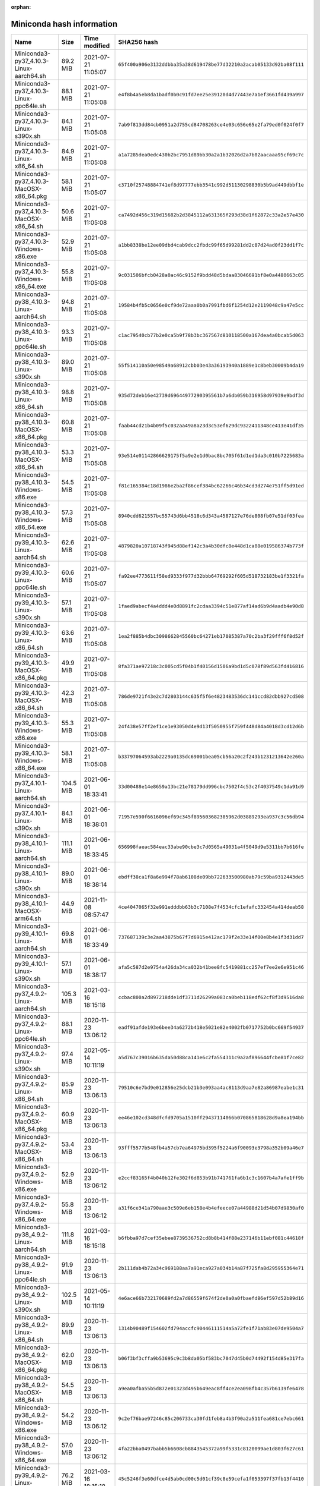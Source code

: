 :orphan:

==========================
Miniconda hash information
==========================

==========================================   =========   ===================  ====================================================================
Name                                         Size        Time modified        SHA256 hash                                                         
==========================================   =========   ===================  ====================================================================
Miniconda3-py37_4.10.3-Linux-aarch64.sh       89.2 MiB   2021-07-21 11:05:07  ``65f400a906e3132ddbba35a38d619478be77d32210a2acab05133d92ba08f111``
Miniconda3-py37_4.10.3-Linux-ppc64le.sh       88.1 MiB   2021-07-21 11:05:08  ``e4f8b4a5eb8da1badf0b0c91fd7ee25e39120d4d77443e7a1ef3661fd439a997``
Miniconda3-py37_4.10.3-Linux-s390x.sh         84.1 MiB   2021-07-21 11:05:08  ``7ab9f813dd84cb0951a2d755cd84708263ce4e03c656e65e2fa79ed0f024f0f7``
Miniconda3-py37_4.10.3-Linux-x86_64.sh        84.9 MiB   2021-07-21 11:05:08  ``a1a7285dea0edc430b2bc7951d89bb30a2a1b32026d2a7b02aacaaa95cf69c7c``
Miniconda3-py37_4.10.3-MacOSX-x86_64.pkg      58.1 MiB   2021-07-21 11:05:07  ``c3710f25748884741ef8d97777ebb3541c992d51130298830b5b9ad449dbbf1e``
Miniconda3-py37_4.10.3-MacOSX-x86_64.sh       50.6 MiB   2021-07-21 11:05:08  ``ca7492d456c319d15682b2d3845112a631365f293d38d1f62872c33a2e57e430``
Miniconda3-py37_4.10.3-Windows-x86.exe        52.9 MiB   2021-07-21 11:05:08  ``a1bb8338be12ee09dbd4cab9dcc2fbdc99f65d99281dd2c07d24ad0f23dd1f7c``
Miniconda3-py37_4.10.3-Windows-x86_64.exe     55.8 MiB   2021-07-21 11:05:08  ``9c031506bfcb0428a0ac46c9152f9bdd48d5bdaa83046691bf8e0a4480663c05``
Miniconda3-py38_4.10.3-Linux-aarch64.sh       94.8 MiB   2021-07-21 11:05:08  ``19584b4fb5c0656e0cf9de72aaa0b0a7991fbd6f1254d12e2119048c9a47e5cc``
Miniconda3-py38_4.10.3-Linux-ppc64le.sh       93.3 MiB   2021-07-21 11:05:08  ``c1ac79540cb77b2e0ca5b9f78b3bc367567d810118500a167dea4a0bcab5d063``
Miniconda3-py38_4.10.3-Linux-s390x.sh         89.0 MiB   2021-07-21 11:05:08  ``55f514110a50e98549a68912cbb03e43a36193940a1889e1c8beb30009b4da19``
Miniconda3-py38_4.10.3-Linux-x86_64.sh        98.8 MiB   2021-07-21 11:05:08  ``935d72deb16e42739d69644977290395561b7a6db059b316958d97939e9bdf3d``
Miniconda3-py38_4.10.3-MacOSX-x86_64.pkg      60.8 MiB   2021-07-21 11:05:08  ``faab44cd21b4b09f5c032aa49a8a23d3c53ef629dc9322411348ce413e41df35``
Miniconda3-py38_4.10.3-MacOSX-x86_64.sh       53.3 MiB   2021-07-21 11:05:08  ``93e514e01142866629175f5a9e2e1d0bac8bc705f61d1ed1da3c010b7225683a``
Miniconda3-py38_4.10.3-Windows-x86.exe        54.5 MiB   2021-07-21 11:05:08  ``f81c165384c18d1986e2ba2f86cef384bc62266c46b34cd3d274e751ff5d91ed``
Miniconda3-py38_4.10.3-Windows-x86_64.exe     57.3 MiB   2021-07-21 11:05:08  ``8940cdd621557bc55743d6bb4518c6d343a4587127e76de808fb07e51df03fea``
Miniconda3-py39_4.10.3-Linux-aarch64.sh       62.6 MiB   2021-07-21 11:05:08  ``4879820a10718743f945d88ef142c3a4b30dfc8e448d1ca08e019586374b773f``
Miniconda3-py39_4.10.3-Linux-ppc64le.sh       60.6 MiB   2021-07-21 11:05:07  ``fa92ee4773611f58ed9333f977d32bbb64769292f605d518732183be1f3321fa``
Miniconda3-py39_4.10.3-Linux-s390x.sh         57.1 MiB   2021-07-21 11:05:08  ``1faed9abecf4a4ddd4e0d8891fc2cdaa3394c51e877af14ad6b9d4aadb4e90d8``
Miniconda3-py39_4.10.3-Linux-x86_64.sh        63.6 MiB   2021-07-21 11:05:08  ``1ea2f885b4dbc3098662845560bc64271eb17085387a70c2ba3f29fff6f8d52f``
Miniconda3-py39_4.10.3-MacOSX-x86_64.pkg      49.9 MiB   2021-07-21 11:05:08  ``8fa371ae97218c3c005cd5f04b1f40156d1506a9bd1d5c078f89d563fd416816``
Miniconda3-py39_4.10.3-MacOSX-x86_64.sh       42.3 MiB   2021-07-21 11:05:08  ``786de9721f43e2c7d2803144c635f5f6e4823483536dc141ccd82dbb927cd508``
Miniconda3-py39_4.10.3-Windows-x86.exe        55.3 MiB   2021-07-21 11:05:08  ``24f438e57ff2ef1ce1e93050d4e9d13f5050955f759f448d84a4018d3cd12d6b``
Miniconda3-py39_4.10.3-Windows-x86_64.exe     58.1 MiB   2021-07-21 11:05:08  ``b33797064593ab2229a0135dc69001bea05cb56a20c2f243b1231213642e260a``
Miniconda3-py37_4.10.1-Linux-aarch64.sh      104.5 MiB   2021-06-01 18:33:41  ``33d00488e14e8659a13bc21e78179dd996cbc7502f4c53c2f4037549c1da91d9``
Miniconda3-py37_4.10.1-Linux-s390x.sh         84.1 MiB   2021-06-01 18:38:01  ``71957e590f6616096ef69c345f895603682305962d03889293ea937c3c56db94``
Miniconda3-py38_4.10.1-Linux-aarch64.sh      111.1 MiB   2021-06-01 18:33:45  ``656998faeac584eac33abe90cbe3c7d0565a49031a4f5049d9e5311bb7b616fe``
Miniconda3-py38_4.10.1-Linux-s390x.sh         89.0 MiB   2021-06-01 18:38:14  ``ebdff38ca1f8a6e994f78ab6108de09bb722633500980ab79c59ba9312443de5``
Miniconda3-py38_4.10.1-MacOSX-arm64.sh        44.9 MiB   2021-11-08 08:57:47  ``4ce4047065f32e991edddbb63b3c7108e7f4534cfc1efafc332454a414deab58``
Miniconda3-py39_4.10.1-Linux-aarch64.sh       69.8 MiB   2021-06-01 18:33:49  ``737687139c3e2aa43875b67f7d6915e412ac179f2e33e14f00e8b4e1f3d31dd7``
Miniconda3-py39_4.10.1-Linux-s390x.sh         57.1 MiB   2021-06-01 18:38:17  ``afa5c587d2e9754a426da34ca032b41bee8fc5419881cc257ef7ee2e6e951c46``
Miniconda3-py37_4.9.2-Linux-aarch64.sh       105.3 MiB   2021-03-16 18:15:18  ``ccbac800a2d897218dde1df3711d26299a083ca0beb118edf62cf8f3d9516da8``
Miniconda3-py37_4.9.2-Linux-ppc64le.sh        88.1 MiB   2020-11-23 13:06:12  ``eadf91afde193e6bee34a6272b418e5021e82e4002fb0717752b0bc669f54937``
Miniconda3-py37_4.9.2-Linux-s390x.sh          97.4 MiB   2021-05-14 10:11:19  ``a5d767c39016b635da50d88ca141e6c2fa554311c9a2af896644fcbe81f7ce82``
Miniconda3-py37_4.9.2-Linux-x86_64.sh         85.9 MiB   2020-11-23 13:06:13  ``79510c6e7bd9e012856e25dcb21b3e093aa4ac8113d9aa7e82a86987eabe1c31``
Miniconda3-py37_4.9.2-MacOSX-x86_64.pkg       60.9 MiB   2020-11-23 13:06:13  ``ee46e102cd348dfcfd9705a1510ff29437114066b070865818628d9a8ea194bb``
Miniconda3-py37_4.9.2-MacOSX-x86_64.sh        53.4 MiB   2020-11-23 13:06:13  ``93fff5577b548fb4a57cb7ea64975bd395f5224a6f90093e3798a352b09a46e7``
Miniconda3-py37_4.9.2-Windows-x86.exe         52.9 MiB   2020-11-23 13:06:12  ``e2ccf83165f4b040b12fe302f6d853b91b741761fa6b1c3c1607b4a7afe1ff9b``
Miniconda3-py37_4.9.2-Windows-x86_64.exe      55.8 MiB   2020-11-23 13:06:12  ``a31f6ce341a790aae3c509e6eb158e4b4efeece07a44988d21d54b07d9830af0``
Miniconda3-py38_4.9.2-Linux-aarch64.sh       111.8 MiB   2021-03-16 18:15:18  ``b6fbba97d7cef35ebee8739536752cd8b8b414f88e237146b11ebf081c44618f``
Miniconda3-py38_4.9.2-Linux-ppc64le.sh        91.9 MiB   2020-11-23 13:06:13  ``2b111dab4b72a34c969188aa7a91eca927a034b14a87f725fa8d295955364e71``
Miniconda3-py38_4.9.2-Linux-s390x.sh         102.5 MiB   2021-05-14 10:11:19  ``4e6ace66b732170689fd2a7d86559f674f2de0a0a0fbaefd86ef597d52b89d16``
Miniconda3-py38_4.9.2-Linux-x86_64.sh         89.9 MiB   2020-11-23 13:06:13  ``1314b90489f154602fd794accfc90446111514a5a72fe1f71ab83e07de9504a7``
Miniconda3-py38_4.9.2-MacOSX-x86_64.pkg       62.0 MiB   2020-11-23 13:06:13  ``b06f3bf3cffa9b53695c9c3b8da05bf583bc7047d45b0d74492f154d85e317fa``
Miniconda3-py38_4.9.2-MacOSX-x86_64.sh        54.5 MiB   2020-11-23 13:06:13  ``a9ea0afba55b5d872e01323d495b649eac8ff4ce2ea098fb4c357b6139fe6478``
Miniconda3-py38_4.9.2-Windows-x86.exe         54.2 MiB   2020-11-23 13:06:12  ``9c2ef76bae97246c85c206733ca30fd1feb8a4b3f90a2a511fea681ce7ebc661``
Miniconda3-py38_4.9.2-Windows-x86_64.exe      57.0 MiB   2020-11-23 13:06:12  ``4fa22bba0497babb5b6608cb8843545372a99f5331c8120099ae1d803f627c61``
Miniconda3-py39_4.9.2-Linux-aarch64.sh        76.2 MiB   2021-03-16 18:15:18  ``45c5246f3e60dfce4d5ab0cd00c5d01cf39c8e59cefa1f053397f37fb13f4410``
Miniconda3-py39_4.9.2-Linux-ppc64le.sh        60.3 MiB   2020-12-21 11:02:47  ``64616e57a8d86dbd5bbd14c1e5c60e2dc83c33e9b11a2815a1811394484534ab``
Miniconda3-py39_4.9.2-Linux-s390x.sh          67.0 MiB   2021-05-14 10:11:19  ``3bb14774e8dc1a4a0bfa60de3e7b7b16d2551c3d2075437a29fb1c65355732d6``
Miniconda3-py39_4.9.2-Linux-x86_64.sh         58.6 MiB   2020-12-21 11:02:47  ``536817d1b14cb1ada88900f5be51ce0a5e042bae178b5550e62f61e223deae7c``
Miniconda3-py39_4.9.2-MacOSX-x86_64.pkg       49.7 MiB   2020-12-21 11:02:47  ``298ff80803817921a98e21d81d60f93b44afce67aec8ae492d289b13741bcffe``
Miniconda3-py39_4.9.2-MacOSX-x86_64.sh        42.2 MiB   2020-12-21 11:02:47  ``b3bf77cbb81ee235ec6858146a2a84d20f8ecdeb614678030c39baacb5acbed1``
Miniconda3-py39_4.9.2-Windows-x86.exe         54.9 MiB   2020-12-21 11:02:47  ``5045fb9dc4405dbba21054262b7d104ba61a8739c1a56038ccb0258f233ad646``
Miniconda3-py39_4.9.2-Windows-x86_64.exe      57.7 MiB   2020-12-21 11:02:47  ``c3a43d6bc4c4fa92454dbfa636ccb859a045d875df602b31ae71b9e0c3fec2b8``
Miniconda2-py27_4.8.3-Linux-ppc64le.sh        51.9 MiB   2020-06-16 14:57:51  ``23473678afb15a6ed87045ce6490463420aed9c249607fb389a788e95335bb28``
Miniconda2-py27_4.8.3-Linux-x86_64.sh         48.7 MiB   2020-06-16 14:57:45  ``b820dde1a0ba868c4c948fe6ace7300a252b33b5befd078a15d4a017476b8979``
Miniconda2-py27_4.8.3-MacOSX-x86_64.pkg       48.4 MiB   2020-06-16 14:56:46  ``9ca4313e8162a939c7a5a4f48d657722594f8db9a98472803d63c3a7f66fa1da``
Miniconda2-py27_4.8.3-MacOSX-x86_64.sh        40.3 MiB   2020-06-16 14:57:58  ``0e2961e20a2239c140766456388beba6630f0c869020d2bd1870c3d040980b45``
Miniconda2-py27_4.8.3-Windows-x86.exe         47.7 MiB   2020-06-16 14:57:49  ``c8049d26f8b6b954b57bcd4e99ad72d1ffa13f4a6b218e64e641504437b2617b``
Miniconda2-py27_4.8.3-Windows-x86_64.exe      54.1 MiB   2020-06-16 14:57:46  ``6973025404832944e074bf02bda8c4594980eeed4707bb51baa8fbdba4bf326c``
Miniconda3-py37_4.8.3-Linux-ppc64le.sh        88.1 MiB   2020-06-16 14:57:45  ``bcd33ea9240e2720ec004af43194c3fe6d39581e4a957a26621e00c232ca5ca1``
Miniconda3-py37_4.8.3-Linux-x86_64.sh         84.8 MiB   2020-06-16 14:57:55  ``bb2e3cedd2e78a8bb6872ab3ab5b1266a90f8c7004a22d8dc2ea5effeb6a439a``
Miniconda3-py37_4.8.3-MacOSX-x86_64.pkg       60.4 MiB   2020-06-16 14:56:44  ``4a132568b095dfd728838af2dd0da5e27ea3ddb21bdfadaa89c9ffeda7786234``
Miniconda3-py37_4.8.3-MacOSX-x86_64.sh        52.3 MiB   2020-06-16 14:57:52  ``ccc1bded923a790cd61cd17c83c3dcc374dc0415cfa7fb1f71e6a2438236543d``
Miniconda3-py37_4.8.3-Windows-x86.exe         48.3 MiB   2020-06-16 14:57:48  ``e4b8fc4802c6481f37a409ac3099aa1016aa3abf68671036670c0ff6a1526b44``
Miniconda3-py37_4.8.3-Windows-x86_64.exe      54.6 MiB   2020-06-16 14:57:48  ``6003dbd4d1a9f0c9e64943468d00cf9f6dd2d34cfa0d00c58fe9d175d64c056c``
Miniconda3-py38_4.8.3-Linux-ppc64le.sh        92.1 MiB   2020-06-16 14:57:50  ``362705630a9e85faf29c471faa8b0a48eabfe2bf87c52e4c180825f9215d313c``
Miniconda3-py38_4.8.3-Linux-x86_64.sh         88.7 MiB   2020-06-16 14:57:56  ``879457af6a0bf5b34b48c12de31d4df0ee2f06a8e68768e5758c3293b2daf688``
Miniconda3-py38_4.8.3-MacOSX-x86_64.pkg       61.3 MiB   2020-06-16 14:56:45  ``2a0e87c353eba5f71b01bd379b3ce9a21855fa42fc3bb854a33f0ea37bfc0ec1``
Miniconda3-py38_4.8.3-MacOSX-x86_64.sh        53.2 MiB   2020-06-16 14:57:53  ``9b9a353fadab6aa82ac0337c367c23ef842f97868dcbb2ff25ec3aa463afc871``
Miniconda3-py38_4.8.3-Windows-x86.exe         49.6 MiB   2020-06-16 14:57:54  ``415920293ae005a17afaef4c275bd910b06c07d8adf5e0cbc9c69f0f890df976``
Miniconda3-py38_4.8.3-Windows-x86_64.exe      55.7 MiB   2020-06-16 14:57:53  ``1f4ff67f051c815b6008f144fdc4c3092af2805301d248b56281c36c1f4333e5``
Miniconda3-py37_4.8.2-Linux-ppc64le.sh        50.1 MiB   2020-03-11 10:37:04  ``8e854ef9dc66f47b309acbf7845cee7671fea1c7fde05471c0c82b9a79723825``
Miniconda3-py37_4.8.2-Linux-x86_64.sh         81.1 MiB   2020-03-11 10:37:27  ``957d2f0f0701c3d1335e3b39f235d197837ad69a944fa6f5d8ad2c686b69df3b``
Miniconda3-py37_4.8.2-MacOSX-x86_64.pkg       61.3 MiB   2020-03-11 10:39:17  ``f3ede3a58d82fb5dcbca52d291a9edb5cd962d84d823a20693dd4bb27506cdd0``
Miniconda3-py37_4.8.2-MacOSX-x86_64.sh        50.3 MiB   2020-03-11 10:37:45  ``d1fca4f74f9971c27220122723843f6c879a5d13ff59c01fca17ef62a1576732``
Miniconda3-py37_4.8.2-Windows-x86.exe         52.2 MiB   2020-03-11 10:38:51  ``ca74cb6eb0731db2b972c0fb512e29661a84c3f01ac6133121b4372eb1c41f46``
Miniconda3-py37_4.8.2-Windows-x86_64.exe      51.6 MiB   2020-03-11 10:38:26  ``1701955cd637d1dad5a84958fd470649b79de973d1570541eb52857664b5056c``
Miniconda3-py38_4.8.2-Linux-ppc64le.sh        50.5 MiB   2020-03-11 10:39:28  ``e9d8f15b598a65753329690479a288d209707d2326d3ec63cb7b00dbb96dea2d``
Miniconda3-py38_4.8.2-Linux-x86_64.sh         85.7 MiB   2020-03-11 10:39:44  ``5bbb193fd201ebe25f4aeb3c58ba83feced6a25982ef4afa86d5506c3656c142``
Miniconda3-py38_4.8.2-MacOSX-x86_64.pkg       62.3 MiB   2020-03-11 10:40:18  ``6c8cd328e74767d8633704bdd361e7eb10a37e32c2d3ff3dd2ab95b93d4f47d3``
Miniconda3-py38_4.8.2-MacOSX-x86_64.sh        51.3 MiB   2020-03-11 10:39:58  ``443f6b9b5ff34b9b841203dd1168c6f9ffe507577d113f123ef9c36fca469228``
Miniconda3-py38_4.8.2-Windows-x86_64.exe      52.7 MiB   2020-03-11 10:40:08  ``2eb98bb5b8f350934c2acbec9e7a5315f208869a41bda817835810018ba7ae55``
Miniconda2-4.7.12.1-Linux-ppc64le.sh          50.9 MiB   2019-10-25 14:32:08  ``3567394a890435a7d2f95b7eff4356d4b0fc777274564dbfd421804c3273576e``
Miniconda2-4.7.12.1-Linux-x86_64.sh           46.0 MiB   2019-10-25 14:32:08  ``383fe7b6c2574e425eee3c65533a5101e68a2d525e66356844a80aa02a556695``
Miniconda2-4.7.12.1-MacOSX-x86_64.pkg         47.8 MiB   2019-10-25 14:32:09  ``fcc30b2e18f7a292b34b2e24ad855786a66423f860157fa2b77e48b6392f0abb``
Miniconda2-4.7.12.1-MacOSX-x86_64.sh          39.4 MiB   2019-10-25 14:32:08  ``0db8f4037e40e13eb1d2adc89e054dfb165470cc77be45ef2bf9cb31c8b72f39``
Miniconda2-4.7.12.1-Windows-x86.exe           48.7 MiB   2019-10-25 14:32:09  ``0d106228d6a4610b599df965dd6d9bb659329a17e3d693e3274b20291a7c6f94``
Miniconda2-4.7.12.1-Windows-x86_64.exe        50.9 MiB   2019-10-25 14:32:08  ``8647c54058f11842c37854edeff4d20bc1fbdad8b88d9d34d76fda1630e64846``
Miniconda3-4.7.12.1-Linux-ppc64le.sh          78.0 MiB   2019-10-25 14:32:09  ``f46c0cbd84031141b83fb89111d63b57e3bfaa5b68b8a8a98e1daa403090cafa``
Miniconda3-4.7.12.1-Linux-x86_64.sh           68.5 MiB   2019-10-25 14:32:09  ``bfe34e1fa28d6d75a7ad05fd02fa5472275673d5f5621b77380898dee1be15d2``
Miniconda3-4.7.12.1-MacOSX-x86_64.pkg         59.8 MiB   2019-10-25 14:32:08  ``9927f1de5151a1a6431b02846fbca089e8b97a55a244f02ffc3207522092907b``
Miniconda3-4.7.12.1-MacOSX-x86_64.sh          49.4 MiB   2019-10-25 14:32:09  ``5cf91dde8f6024061c8b9239a1b4c34380238297adbdb9ef2061eb9d1a7f69bc``
Miniconda3-4.7.12.1-Windows-x86.exe           54.0 MiB   2019-10-25 14:32:08  ``7c30778941d2bba03531ba269a78a108b01fa366530290376e7c3b467f3c66ba``
Miniconda3-4.7.12.1-Windows-x86_64.exe        51.5 MiB   2019-10-25 14:32:08  ``f18060cc0bb50ae75e4d602b7ce35197c8e31e81288d069b758594f1bb46ab45``
Miniconda2-4.7.12-Linux-ppc64le.sh            49.5 MiB   2019-10-16 14:11:26  ``20c87539b7ad638a45b6fa2dbc06caa610299f3e0d7e22b126573ec362e09253``
Miniconda2-4.7.12-Linux-x86_64.sh             44.8 MiB   2019-10-16 14:11:26  ``2248d5f2eeeff69b142a6ccf3148357b8e42f9c4141ab97a17c9e27f6149c417``
Miniconda2-4.7.12-MacOSX-x86_64.pkg           47.8 MiB   2019-10-16 14:11:26  ``7d113df5704aecbff25429410e22b2fc55cd729053b5c20edc7f7470d07b38fb``
Miniconda2-4.7.12-MacOSX-x86_64.sh            38.1 MiB   2019-10-16 14:11:26  ``3159ea8f0ef8d394e17b2e363444e22b579e631675d468b8bce49047763ca435``
Miniconda2-4.7.12-Windows-x86.exe             48.0 MiB   2019-10-16 14:11:27  ``a636f00fe9ff218825c8f256962ef7a108529936d1cb7ce9270192cabc542d3c``
Miniconda2-4.7.12-Windows-x86_64.exe          50.0 MiB   2019-10-16 14:11:25  ``63b8220df057aa91bbb5ab71b3f8f7ea8489a5f0b46d49a36f7804b30683717b``
Miniconda3-4.7.12-Linux-ppc64le.sh            76.8 MiB   2019-10-16 14:11:25  ``311bbf29c673c2cae705c21e9d957403e7b83d45af4b3ca6f4d2cb070c1a845a``
Miniconda3-4.7.12-Linux-x86_64.sh             67.2 MiB   2019-10-16 14:11:26  ``a23fcffe97690d3bbcd34cda798c3a3318e0f35d863c5d4aca3fc983fe8450b7``
Miniconda3-4.7.12-MacOSX-x86_64.pkg           59.8 MiB   2019-10-16 14:11:26  ``6636f7a41d54136f2623d1ff5be2543b142b5810d7734f57bf47d1931d7c0b03``
Miniconda3-4.7.12-MacOSX-x86_64.sh            48.2 MiB   2019-10-16 14:11:27  ``a879d93f42bdc796a4b975a11d109dfacc11a7ba6c4106aedf657d5e1fd79410``
Miniconda3-4.7.12-Windows-x86.exe             53.2 MiB   2019-10-16 14:11:26  ``ff851cfe7cb4c21adbed48cb7f74d7e2ec457d76c02269132e6093e0fe8838c4``
Miniconda3-4.7.12-Windows-x86_64.exe          50.6 MiB   2019-10-16 14:11:26  ``6263b5c45038a624eb265341eae5180a87c0fe0a97f1ce4ff0b9b9d91807cfd3``
Miniconda2-4.7.10-Linux-ppc64le.sh            58.9 MiB   2019-07-29 09:15:37  ``af569a405980b67a07afbd1d583b8e59346e9762ba68ea98836b3d129c6be276``
Miniconda2-4.7.10-Linux-x86_64.sh             49.7 MiB   2019-07-29 09:15:39  ``9b1c7899f3bfcd520203eb7d51bfe456e25e5700dfa877c09bd2dbb028c305d8``
Miniconda2-4.7.10-MacOSX-x86_64.pkg           56.4 MiB   2019-07-29 09:15:39  ``97de47ce5028d382d436997911138db2fa473644de549dc6d888bbc2f41a1a8f``
Miniconda2-4.7.10-MacOSX-x86_64.sh            42.3 MiB   2019-07-29 09:15:37  ``9e73501268c2a288fdb0f3ddee01f1162a29dc2671f63b659ae447d61da08810``
Miniconda2-4.7.10-Windows-x86.exe             66.3 MiB   2019-07-29 09:15:40  ``a90d5b689f8a57c0da85ad77d3efa683a23da9ddb19429587635d222d5d1005c``
Miniconda2-4.7.10-Windows-x86_64.exe          71.7 MiB   2019-07-29 09:15:39  ``9cf92cb336fd29c4fabbf22523d71a52623bf5ed7895d6cd079d569af5e4b7cd``
Miniconda3-4.7.10-Linux-ppc64le.sh            82.6 MiB   2019-07-29 09:15:39  ``04767846005091ac4fc1f1423b2bdfd1dbb1913a183924705ad5ae2b4dfbe16d``
Miniconda3-4.7.10-Linux-x86_64.sh             71.8 MiB   2019-07-29 09:15:37  ``8a324adcc9eaf1c09e22a992bb6234d91a94146840ee6b11c114ecadafc68121``
Miniconda3-4.7.10-MacOSX-x86_64.pkg           68.0 MiB   2019-07-29 09:15:38  ``e51804f0a55b1aac2200bbe21f06fe519536071ec14c8cb6d29f1ae7ec5dbfaf``
Miniconda3-4.7.10-MacOSX-x86_64.sh            52.0 MiB   2019-07-29 09:15:37  ``c8b31ea37b0b6a3e2fb19990ef895ab5cf1c095f8e9138defac95ee88e70920d``
Miniconda3-4.7.10-Windows-x86.exe             67.4 MiB   2019-07-29 09:15:38  ``789a0cafbc4c43fb53facced1a32203865bc1600e5baf70e97e0ce3d64aebd4b``
Miniconda3-4.7.10-Windows-x86_64.exe          72.6 MiB   2019-07-29 09:15:38  ``a3a8921c2dec37f4ef37b9fa7b337dba237ccacec56bed3d8b8c300ed852c84f``
Miniconda2-4.6.14-Linux-ppc64le.sh            42.9 MiB   2019-04-17 16:59:37  ``59fdc17eb81f9720cff613ea7ad7f944b0fc2f855ad139c855dea4fe24bb8790``
Miniconda2-4.6.14-Linux-x86_64.sh             43.0 MiB   2019-04-19 10:23:43  ``3e20425afa1a2a4c45ee30bd168b90ca30a3fdf8598b61cb68432886aadc6f4d``
Miniconda2-4.6.14-MacOSX-x86_64.pkg           38.0 MiB   2019-04-19 10:23:49  ``01191a76267f0487be2feb2704f8f3e464ba6127d48ab5c527b561a9fde43e20``
Miniconda2-4.6.14-MacOSX-x86_64.sh            33.0 MiB   2019-04-19 10:23:42  ``5e760d1634a88db72d2b25604249e794e70642072af19a0701de8b4206aa5b3b``
Miniconda2-4.6.14-Windows-x86.exe             57.0 MiB   2019-04-19 10:23:45  ``0d3c7a6cf2ede3163a999a9a2c9a350726d1ff6cb24b6adc9ce2b68cddbf323f``
Miniconda2-4.6.14-Windows-x86_64.exe          61.3 MiB   2019-04-19 10:23:44  ``0b4c4469c77b352ec69d2f9158d513d7b0427b43468831c12595a37d94eb1672``
Miniconda3-4.6.14-Linux-ppc64le.sh            67.0 MiB   2019-04-19 10:23:46  ``5efde65e6689b8ad1a5ad9ae6be7f55097cd5d4c4a7aec2d20a9fb5919c5b9aa``
Miniconda3-4.6.14-Linux-x86_64.sh             67.1 MiB   2019-04-19 10:23:47  ``0d6b23895a91294a4924bd685a3a1f48e35a17970a073cd2f684ffe2c31fc4be``
Miniconda3-4.6.14-MacOSX-x86_64.pkg           49.9 MiB   2019-04-19 10:23:49  ``526aaa0122ba830192ce64ae450024743757e25c07ebb81716a0e4f1f552662e``
Miniconda3-4.6.14-MacOSX-x86_64.sh            44.0 MiB   2019-04-19 10:23:42  ``2ec958508139289df3b5e2c10257311af4f0ebf39242f61d39f11e7fa14ebb40``
Miniconda3-4.6.14-Windows-x86.exe             55.0 MiB   2019-04-19 10:23:50  ``f886fa1656ecf3b096296c5751c3ba2f229e203702c9127adf4c1dfb81b6bc2e``
Miniconda3-4.6.14-Windows-x86_64.exe          58.4 MiB   2019-04-19 10:23:48  ``142a80c6420617b2aab65c5c56517275023910dc56049255245714a34e550631``
Miniconda2-4.5.12-Linux-ppc64le.sh            42.9 MiB   2019-01-02 10:05:16  ``482a83a500b3cbfb67569f5549e0dfb1b03c0500e6683f513b12d53dc2f74890``
Miniconda2-4.5.12-Linux-x86.sh                39.0 MiB   2019-01-02 10:05:16  ``2e20ac4379ca5262e7612f84ad26b1a2f2782d0994facdecb28e0baf51749979``
Miniconda2-4.5.12-Linux-x86_64.sh             42.8 MiB   2019-01-02 10:05:15  ``bb03ebb9057b0ffcdd5b0192ef44b4c414a5cc25e05d3f319b66e44d2a3b0146``
Miniconda2-4.5.12-MacOSX-x86_64.pkg           38.4 MiB   2019-01-02 10:05:17  ``40173aee6d6c37741866ea33c7ac7e18be6732f9f854892c4db1e78d6017d1fc``
Miniconda2-4.5.12-MacOSX-x86_64.sh            33.1 MiB   2019-01-02 10:05:14  ``d6d931a970c09cdfc968becbf7d423bdcdcd9d92c622bfc5bd86c69202298bfc``
Miniconda2-4.5.12-Windows-x86.exe             55.0 MiB   2019-01-02 10:05:17  ``cb95bafc8b00c03c0491e8c5aebff5b3fe7ee9b2c6b7201b0c57641430f7ae78``
Miniconda2-4.5.12-Windows-x86_64.exe          59.2 MiB   2019-01-02 10:05:16  ``c1c0e732362ffff726f4f7b3745238bd871f590229300a68427f2fbb6b6ddbfe``
Miniconda3-4.5.12-Linux-x86.sh                62.7 MiB   2019-01-02 10:05:14  ``f387eded3fa4ddc3104b7775e62d59065b30205c2758a8b86b4c27144adafcc4``
Miniconda3-4.5.12-Linux-x86_64.sh             66.6 MiB   2019-01-02 10:05:18  ``e5e5b4cd2a918e0e96b395534222773f7241dc59d776db1b9f7fedfcb489157a``
Miniconda3-4.5.12-MacOSX-x86_64.pkg           49.7 MiB   2019-01-02 10:05:14  ``383ebce78cb62aa8e9d9d411627ed0b917db6f1da4aa16e9cec557a5ab2d01db``
Miniconda3-4.5.12-MacOSX-x86_64.sh            43.3 MiB   2019-01-02 10:05:14  ``8ebb463ddf46dd003616b2f6b678403a708e2c54dcc58e212bd35e257761912c``
Miniconda3-4.5.12-Windows-x86.exe             52.5 MiB   2019-01-02 10:05:14  ``ced4ae82d5b95575bf4a54dbc49de945a2851c26f0d8de395ef637ac8cb90810``
Miniconda3-4.5.12-Windows-x86_64.exe          56.1 MiB   2019-01-02 10:05:15  ``39880230ce0bb5f3b414979baf5dd804e1387a5ec3e7ab1ca3d20b800fe83fd4``
Miniconda2-4.5.11-Linux-ppc64le.sh            39.7 MiB   2018-09-04 11:57:24  ``51da02384607db072b8fd1364bd42c8d7fe00ca70409d36db118ba5db6bb8816``
Miniconda2-4.5.11-Linux-x86.sh                36.1 MiB   2018-09-04 11:57:25  ``3dda7f209f2e3d1cb14ce3ad7cdc6ce4f98868fc41bd56d99fb7414f2ca4e632``
Miniconda2-4.5.11-Linux-x86_64.sh             39.9 MiB   2018-09-04 11:57:25  ``0e23e8d0a1a14445f78960a66b363b464b889ee3b0e3f275b7ffb836df1cb0c6``
Miniconda2-4.5.11-MacOSX-x86_64.pkg           35.2 MiB   2018-09-04 11:57:25  ``60617ac276878577f2bcc381899cd1f2d498f4577d5fec144c280f75abf41d69``
Miniconda2-4.5.11-MacOSX-x86_64.sh            30.4 MiB   2018-09-04 11:57:25  ``fb525a264d104001158c64f15c7bd9d3429aa045c00215b38d7eda78def2b5e0``
Miniconda2-4.5.11-Windows-x86.exe             50.5 MiB   2018-09-04 11:57:26  ``98be1eedbda445789b840d8870c626a56d987dada469c3411d05675f6941bd6e``
Miniconda2-4.5.11-Windows-x86_64.exe          54.5 MiB   2018-09-04 11:57:26  ``b21be0019fabd72e6bfda8cc0a4457350c83e557af8b00a27b9f721201abc0da``
Miniconda3-4.5.11-Linux-ppc64le.sh            60.1 MiB   2018-09-04 11:57:26  ``b12027bf7c4cec7138335bf511862ee003b168f6bdc0d6fe4dd5a21c135f7161``
Miniconda3-4.5.11-Linux-x86.sh                56.5 MiB   2018-09-04 11:57:27  ``5dca8f7aaeeab9506f801c7c8b561a1e7e00aadc3a21008f3c72f82766f6fec6``
Miniconda3-4.5.11-Linux-x86_64.sh             59.7 MiB   2018-09-04 11:57:26  ``ea4594241e13a2671c5b158b3b813f0794fe58d514795fbf72a1aad24db918cf``
Miniconda3-4.5.11-MacOSX-x86_64.pkg           41.7 MiB   2018-09-04 11:57:27  ``004998fe33512f5509c669b37256a7eaafbb156c6748c23be9d618f7960d1775``
Miniconda3-4.5.11-MacOSX-x86_64.sh            36.3 MiB   2018-09-04 11:57:27  ``eb87312ae5b8cd33d6c9fe66a454dc46fbb4d5fd133683a4a483546b9c05ea6e``
Miniconda3-4.5.11-Windows-x86.exe             49.0 MiB   2018-09-04 11:57:28  ``9810b7a2b8da97930f5a2c1e9b436f4db86448060fa230034ff97059103f6dca``
Miniconda3-4.5.11-Windows-x86_64.exe          52.8 MiB   2018-09-04 11:57:27  ``9369e2073a51b7b13c59de5136832187dfe670bd6c219714681dba70ca00cecf``
Miniconda2-4.5.4-Linux-ppc64le.sh             36.9 MiB   2018-06-06 23:07:18  ``7a9e3f3f59c8b1e8853354ff10d120d7aea1899ff075e91fe7416abe2bcbf0c0``
Miniconda2-4.5.4-Linux-x86.sh                 35.5 MiB   2018-06-06 22:27:33  ``9c20b3831cc755a94f16792ce474d5fa44ced25c0d39b4f93426452f0df09862``
Miniconda2-4.5.4-Linux-x86_64.sh              38.1 MiB   2018-06-06 22:24:38  ``77d95c99996495b9e44db3c3b7d7981143d32d5e9a58709c51d35bf695fda67d``
Miniconda2-4.5.4-MacOSX-x86_64.pkg            34.5 MiB   2018-06-06 23:12:27  ``39a1e3480031f807df68407406a0a979d29d8715c1027771b1e64eb932525199``
Miniconda2-4.5.4-MacOSX-x86_64.sh             29.8 MiB   2018-06-06 23:12:26  ``2ce4dbc2e9d0844de6c4444953542ece1c43ae5c8af50d7faec321ba40b19a5d``
Miniconda2-4.5.4-Windows-x86.exe              51.8 MiB   2018-06-07 00:09:59  ``5a8b2ad03632190d847395c789a10a7b37bddea2eac75ec9992ff1425291cce2``
Miniconda2-4.5.4-Windows-x86_64.exe           55.9 MiB   2018-06-06 23:52:04  ``45a9f7f20d34e72cf9fc77ec78049f844c562153db8558c79e16751106a4fa45``
Miniconda3-4.5.4-Linux-ppc64le.sh             54.9 MiB   2018-06-06 23:07:24  ``72701b57569d0e4e2c3db52fdc8fd8aafa8549a2b5e843c49f50fb483e8fdd15``
Miniconda3-4.5.4-Linux-x86.sh                 53.7 MiB   2018-06-06 22:27:35  ``6de3d2d440e831647f46ece81560a6f60b3e3736cfe6f5973f45d1407529fb8f``
Miniconda3-4.5.4-Linux-x86_64.sh              55.8 MiB   2018-06-06 22:24:39  ``80ecc86f8c2f131c5170e43df489514f80e3971dd105c075935470bbf2476dea``
Miniconda3-4.5.4-MacOSX-x86_64.pkg            40.2 MiB   2018-06-06 23:12:28  ``f71d6cea74624914d4ff64424a25d941f88125c6d83fb355186d66ecad5962bf``
Miniconda3-4.5.4-MacOSX-x86_64.sh             34.9 MiB   2018-06-06 23:12:26  ``2c69be05571061bb0ee348324d41d97395c2d736f25e75a1e56d6c9a4f08eaf8``
Miniconda3-4.5.4-Windows-x86.exe              51.1 MiB   2018-06-07 00:10:06  ``76f8a89b8a8e3d0a3e153f440ddc6fb558d8745c99b25deb678da787172c5e0e``
Miniconda3-4.5.4-Windows-x86_64.exe           54.8 MiB   2018-06-06 23:52:12  ``e347afe9c9a1bf4cf12dd2090e91030796f89e2c75eba04cf396b23b22201683``
Miniconda2-4.5.1-Linux-ppc64le.sh             36.6 MiB   2018-05-02 13:04:48  ``38dc6eb5ca6f977e37c9f95f4f0db0893904ef7b1ce4ded0f7d1261ae66551c0``
Miniconda2-4.5.1-Linux-x86.sh                 35.8 MiB   2018-05-02 13:05:42  ``23610a72b992e5489cdb080db9636674e95d4c90eb0e2cfca6ada69780dcc6f7``
Miniconda2-4.5.1-Linux-x86_64.sh              38.4 MiB   2018-05-02 13:05:41  ``3b7ccfc29a4e89190172bed29c213ed8535cd887db34bcc14f35f6181c30c21d``
Miniconda2-4.5.1-MacOSX-x86_64.pkg            34.8 MiB   2018-05-02 13:05:14  ``f5faf91a6eef3c8375d050d26a873110f06dc3ab060a7456ef526695475365dd``
Miniconda2-4.5.1-MacOSX-x86_64.sh             30.1 MiB   2018-05-02 13:05:14  ``a13f17a5e0880210f0b37cb4892d41cc46e6ed8697236de10936780394cf0081``
Miniconda2-4.5.1-Windows-x86.exe              49.3 MiB   2018-05-02 13:04:48  ``8b90b5ea3370145803140534036852a03d7ff6f93130ba5e48aff03b91967241``
Miniconda2-4.5.1-Windows-x86_64.exe           53.2 MiB   2018-05-02 13:05:55  ``b21c715c143b9f6bc75a913a4c1d643a48040323b5e41706b0ed118a3edb7e1d``
Miniconda3-4.5.1-Linux-ppc64le.sh             54.8 MiB   2018-05-02 13:04:48  ``c8169aecb469557a425b4f1838cfd55f0853c3716429368884ffb010ab08bdbd``
Miniconda3-4.5.1-Linux-x86.sh                 54.1 MiB   2018-05-02 13:05:43  ``d28710601b43aad777ea5fa3637b7dad8f013aac997892a0e7871aa7e91a847e``
Miniconda3-4.5.1-Linux-x86_64.sh              56.1 MiB   2018-05-02 13:05:42  ``4b857c96d7aad4b09063224e88f4f62e778a5f1f2a1b211340ba765ce6aa21e5``
Miniconda3-4.5.1-MacOSX-x86_64.pkg            40.8 MiB   2018-05-02 13:05:14  ``73ea5b79ef02322b0a4d489f6e59b45f325853851f95828b15f6e5955872194d``
Miniconda3-4.5.1-MacOSX-x86_64.sh             35.3 MiB   2018-05-02 13:05:15  ``bb94719517dae7cfa1e605787835013faf3da0c3de60c1c3c2accc9fc4334e66``
Miniconda3-4.5.1-Windows-x86.exe              48.8 MiB   2018-05-02 13:04:49  ``7653010f9afc4ee9e0010369837c2271a9e6554e4a9467580dd8c392c92b5c25``
Miniconda3-4.5.1-Windows-x86_64.exe           52.4 MiB   2018-05-02 13:05:55  ``d0afadc4b945605f20c0feab6d61bb9531a5d449201d33a89195a980df4aa6c4``
Miniconda2-4.4.10-Linux-ppc64le.sh            36.9 MiB   2018-02-20 13:04:23  ``517a1a9bf74f5bea0e1cd941f8069fda04a442d8629652534f0f61eed8c1dd51``
Miniconda2-4.4.10-Linux-x86.sh                35.0 MiB   2018-02-20 13:04:23  ``ea33b992ed11868abb2d99ce5e8e889ca4610e3b6847a2e4cfbcd5fe1bc53744``
Miniconda2-4.4.10-Linux-x86_64.sh             38.0 MiB   2018-02-20 13:04:23  ``4e4ff02c9256ba22d59a1c1a52c723ca4c4ec28fed3bc3b6da68b9d910fe417c``
Miniconda2-4.4.10-MacOSX-x86_64.pkg           34.4 MiB   2018-02-20 13:04:23  ``2dde483279dfacfe25faacc35e41c45e37beacdb0cf0fb27730399b88086abd6``
Miniconda2-4.4.10-MacOSX-x86_64.sh            29.7 MiB   2018-02-20 13:04:24  ``bfacfe82fc494b05855d66dcf3321309a0bdb619b8b1f1284caf282f26a4a565``
Miniconda2-4.4.10-Windows-x86.exe             50.7 MiB   2018-02-20 13:04:24  ``2d016dac8edca35e198451a776e104a8656ffb1ac52238714648ceb49fc60eaa``
Miniconda2-4.4.10-Windows-x86_64.exe          54.5 MiB   2018-02-20 13:04:24  ``59c95d04a21b023718adb7fd213addd097a37d08c6d288e9a149b77cfe838441``
Miniconda3-4.4.10-Linux-ppc64le.sh            54.6 MiB   2018-02-20 13:04:24  ``cade3cd133ae0681bec46aca21dc8365797b9849ffd340bd20b9505d4a92e1fb``
Miniconda3-4.4.10-Linux-x86.sh                53.0 MiB   2018-02-20 13:04:25  ``41f042399fa7c4f2ee5966874e627428669f74fa0037241c2917c4153a50c4cd``
Miniconda3-4.4.10-Linux-x86_64.sh             55.6 MiB   2018-02-20 13:04:24  ``0c2e9b992b2edd87eddf954a96e5feae86dd66d69b1f6706a99bd7fa75e7a891``
Miniconda3-4.4.10-MacOSX-x86_64.pkg           40.2 MiB   2018-02-20 13:04:25  ``ac70920375a5f119469b2a6fbb58fdd7a96a2279ea7a85860d64a001a727df21``
Miniconda3-4.4.10-MacOSX-x86_64.sh            34.9 MiB   2018-02-20 13:04:25  ``b8c8f4a72eeef6d9ec8752c93843f70d8d540da6682a9e95ed7a72b4c436b755``
Miniconda3-4.4.10-Windows-x86.exe             50.4 MiB   2018-02-20 13:04:25  ``d2ff1b784a649b545c67846fd713707f0b9eaf45dde7aed09002989673f1d651``
Miniconda3-4.4.10-Windows-x86_64.exe          53.8 MiB   2018-02-20 13:04:25  ``39fc8ce44979f79c4a1d1d55efeea495e493928968bf1613d27c95b1d02a0385``
Miniconda2-4.3.31-Linux-x86.sh                34.5 MiB   2017-12-19 07:17:31  ``c17f4bda2e1cbf9350ab7b075b7cb896f64b7acea9c925d072cd55a9a20a6b26``
Miniconda2-4.3.31-Linux-x86_64.sh             37.5 MiB   2017-12-19 07:17:31  ``2a7c1f2248e1b91ef6a0404e93040ded367593acff22e6b6f343ea85ee0c78d6``
Miniconda2-4.3.31-MacOSX-x86_64.pkg           33.8 MiB   2017-12-19 07:17:31  ``909a7c6c458d36411854a172cc222d61e97f146b70b9cf53b872dc413c479737``
Miniconda2-4.3.31-MacOSX-x86_64.sh            29.2 MiB   2017-12-19 07:17:31  ``16600fd3e742d02acebe0af6009585ba2581746b2b2b3044e9031f7da31b574a``
Miniconda2-4.3.31-Windows-x86.exe             52.4 MiB   2017-12-19 07:17:32  ``34571aa76f3ed83bb0953a1a7b7d760006f6cb82c01830780069ad5a60466510``
Miniconda2-4.3.31-Windows-x86_64.exe          56.0 MiB   2017-12-19 07:17:32  ``a06d838bec15a8a757824175c038f9989c0b9235f925b0a7d8ca8eecc294d091``
Miniconda3-4.3.31-Linux-x86.sh                52.5 MiB   2017-12-19 07:17:32  ``df552bb9046db1f4b68c048e2693dcf52f936de63481589fbaa23c4d161562cf``
Miniconda3-4.3.31-Linux-x86_64.sh             55.0 MiB   2017-12-19 07:17:32  ``5551f01f436b6409d467412c33e12ecc4f43b5e029290870f8fdeca403c274e6``
Miniconda3-4.3.31-MacOSX-x86_64.pkg           39.6 MiB   2017-12-19 07:17:32  ``4b1d0e1bc0386fc4c97d5387f8e21c08c507a9448cb0f47a776c1e69be6a2994``
Miniconda3-4.3.31-MacOSX-x86_64.sh            34.3 MiB   2017-12-19 07:17:32  ``06f83df72237feb68816e3d272472c55e377edae330374c32e71a799f16f0d2f``
Miniconda3-4.3.31-Windows-x86.exe             51.9 MiB   2017-12-19 07:17:32  ``bef086271d3dc9907cdc413249eac02f19c3fbae73b09701fcfb012747205dc5``
Miniconda3-4.3.31-Windows-x86_64.exe          55.8 MiB   2017-12-19 07:17:32  ``bebfeb141d8f4a426019d878d526249cff6f6e93bbb1b64b522d3aad4fd2bb30``
Miniconda2-4.3.30.2-Windows-x86.exe           52.1 MiB   2017-11-20 19:13:50  ``616798b8673dd8ad24f999bc6e0784a9d76ce64409f7b7d92f5bbb4a353a4220``
Miniconda2-4.3.30.2-Windows-x86_64.exe        55.7 MiB   2017-11-20 19:13:15  ``ce9e384ca6701e5150386f0bd1ba1dac39f60ec646018bb607494061bb30cd87``
Miniconda3-4.3.30.2-Windows-x86.exe           51.5 MiB   2017-11-20 19:13:57  ``2abb184c17b1aaa715cdb8e072026bc166f272ed3427d2d7126111d5f1ed0015``
Miniconda3-4.3.30.2-Windows-x86_64.exe        55.5 MiB   2017-11-20 19:13:22  ``b63b41044a0ef456689c7747dc97615c9ca1a1e29ec28b2e643c6b7fae4d7058``
Miniconda2-4.3.30.1-MacOSX-x86_64.pkg         31.4 MiB   2017-10-26 12:42:51  ``cd8059c3f6c2104983deda5f80ee1aeb893a3af8e720a7225ee8648979f53384``
Miniconda2-4.3.30.1-MacOSX-x86_64.sh          26.9 MiB   2017-10-26 12:42:50  ``1d4eb025ce58e6f0d5e19b39191ca17dee1fe3b2fd7d425a7418d99fe01fd65e``
Miniconda3-4.3.30.1-MacOSX-x86_64.pkg         36.7 MiB   2017-10-26 12:42:51  ``6d96c134b4fe5b80948bc908562127e03dc1d1fd86bb86549d0f6689778a2b84``
Miniconda3-4.3.30.1-MacOSX-x86_64.sh          31.6 MiB   2017-10-26 12:42:50  ``43d05d914139e6249498fe24cf97390a16eb95b56fc05b7f39470ff8b176d1af``
Miniconda2-4.3.30-Linux-x86.sh                31.4 MiB   2017-10-19 17:59:06  ``3727dcc1561be246c052d6be210b5fd748bf32407cb7e06d0322fe4f79c77482``
Miniconda2-4.3.30-Linux-x86_64.sh             34.5 MiB   2017-10-19 17:52:40  ``0891000ca28359e63aa77e613c01f7a88855dedfc0ddc8be31829f3139318cf3``
Miniconda2-4.3.30-MacOSX-x86_64.pkg           31.3 MiB   2017-10-19 17:47:35  ``5d83e6929b729839c7d501544a7c28188e16766ce611e82b7fbcde405da11773``
Miniconda2-4.3.30-MacOSX-x86_64.sh            26.9 MiB   2017-10-19 17:47:34  ``1fa6f0ae3b65fc09ba5156c43a3901c4aad0510735c31f58d1be2a71009416f9``
Miniconda2-4.3.30-Windows-x86.exe             48.9 MiB   2017-10-19 19:20:41  ``b54a970985efed2ce98eb60de1a23525b9d7e6cca2b3b882ee236760a7800fb2``
Miniconda2-4.3.30-Windows-x86_64.exe          52.6 MiB   2017-10-19 19:21:10  ``9e67187213871504ad3bd9863326f82b02294cdb8fe6ec89bf94f417d47a92b8``
Miniconda3-4.3.30-Linux-x86.sh                49.2 MiB   2017-10-19 17:59:07  ``5d0c59c3d93b56dea90af1be96a9f36aa7f35605d9f821e8b86c1aa31d3b4e4b``
Miniconda3-4.3.30-Linux-x86_64.sh             51.7 MiB   2017-10-19 17:52:40  ``66c822dfe76636b4cc2ae5604816e0e723aa01620f50087f06410ecf5bfdf38c``
Miniconda3-4.3.30-MacOSX-x86_64.pkg           36.7 MiB   2017-10-19 17:47:34  ``dd3855b4bc766978c82580ac707cdfa2e1955854361b505696acfd3ec1af015a``
Miniconda3-4.3.30-MacOSX-x86_64.sh            31.5 MiB   2017-10-19 17:47:34  ``f8b09aa53b7f66ed62d6dd0fec66fa0aead203d5def28f9f125df93af8dbd78a``
Miniconda3-4.3.30-Windows-x86.exe             45.8 MiB   2017-10-19 19:20:46  ``bd5d7ba3248471af51360dfda9f36c3ca97edc235cd0302470a1ed198505f238``
Miniconda3-4.3.30-Windows-x86_64.exe          52.1 MiB   2017-10-19 19:21:17  ``f8c5d392a0e863d3e38054dd28e400c9123c666c0343082420dd9c6590b2e425``
Miniconda2-4.3.27.1-Linux-x86.sh              31.4 MiB   2017-10-01 04:00:02  ``3d80246ff3942599669f86c10468e25af482cdd1197c3168027ef6680c857f95``
Miniconda2-4.3.27.1-Linux-x86_64.sh           34.4 MiB   2017-10-02 08:52:08  ``f7bb442faeed33330564bfc33188a9dcd4ebe2ab3771aa89a823c03e67197e1d``
Miniconda3-4.3.27.1-Linux-x86.sh              49.2 MiB   2017-10-01 04:00:02  ``15fb3364174544d16f452f50eedc32a8a90e27d2fccddff7313654259322105b``
Miniconda3-4.3.27.1-Linux-x86_64.sh           51.6 MiB   2017-10-02 08:52:08  ``640f505f06f87d75bebc629e4a677ebb185ea9a34eb6d7c199db0753ffc42f62``
Miniconda2-4.3.27-Linux-ppc64le.sh            28.2 MiB   2017-09-27 12:00:12  ``b0e05d29d05b9fa295fddca7e1726a0d22f6888fff432ea12555e8c7ad06e40b``
Miniconda2-4.3.27-Linux-x86.sh                30.9 MiB   2017-09-26 16:26:31  ``35048f9513bb3311208ec751837e806c1ffda4ff837ac68a482360865eb3e18e``
Miniconda2-4.3.27-Linux-x86_64.sh             33.8 MiB   2017-09-26 16:26:31  ``fbf576da37b515157600e5f5ce264a302b101b72a7cbc97285c8dec323118c51``
Miniconda2-4.3.27-MacOSX-x86_64.pkg           31.2 MiB   2017-09-26 16:26:31  ``59f505af5249ee5ba241efd966b0e71d8bf139f692f4502d20bf9216a13f2a0d``
Miniconda2-4.3.27-MacOSX-x86_64.sh            26.8 MiB   2017-09-26 16:26:31  ``7e3d2bc3e48f1daca127062a59e518df37f279aa750ca595c2c8c9569eff2fba``
Miniconda2-4.3.27-Windows-x86.exe             48.6 MiB   2017-09-26 16:55:24  ``761662f4592503d13c08d0eddecb942044125efa5f1d0acfad72a32dd9dbe613``
Miniconda2-4.3.27-Windows-x86_64.exe          52.1 MiB   2017-09-26 16:55:26  ``bbc81924f2b526da4c432d2c6e26006e2d5b816a7d5b5d8dc0459dcf7028cdc3``
Miniconda3-4.3.27-Linux-ppc64le.sh            34.4 MiB   2017-09-27 12:00:12  ``77704ce287bf6ffa2ac352ea6f821f29d15780f1d83cde22732e9e4e063b9dad``
Miniconda3-4.3.27-Linux-x86.sh                48.7 MiB   2017-09-26 16:26:32  ``1845d381a527e82bb08765e9517e5036de2a4dcab338cde4da5da71a63cf6415``
Miniconda3-4.3.27-Linux-x86_64.sh             51.0 MiB   2017-09-26 16:26:32  ``371814c483f63e9ec70b3e578d5ac51133fa91ae10d9fdf063f3ffc9d605f1b2``
Miniconda3-4.3.27-MacOSX-x86_64.pkg           36.5 MiB   2017-09-26 16:26:32  ``0e2a1222d592daf3308079adbbda1e103d4106cef68a4334de68f4fe5beddc45``
Miniconda3-4.3.27-MacOSX-x86_64.sh            31.5 MiB   2017-09-26 16:26:32  ``768651bc018eba0e698659dae94fc858b21081334c483c80a069883820208f18``
Miniconda3-4.3.27-Windows-x86.exe             45.5 MiB   2017-09-26 16:55:34  ``2a9ab0d419669936a49dee74b74ae1eda721b9e607062b259d4bcdf6a4f73fa2``
Miniconda3-4.3.27-Windows-x86_64.exe          49.1 MiB   2017-09-26 16:55:40  ``9ae0d3db053c42373be7addf78c27757ed07aa83b8b93eb11bb421ec79d98432``
Miniconda2-4.3.21-Linux-x86.sh                23.5 MiB   2017-06-02 11:13:37  ``180b46832849ecba5cfb19e1cd60a38f98e02ac2fd1517648771af8f049b7d50``
Miniconda2-4.3.21-Linux-x86_64.sh             27.8 MiB   2017-06-02 11:12:06  ``5097d5ec484a345c8785655113b19b88bfcd69af5f25a36c832ce498f02ea052``
Miniconda2-4.3.21-MacOSX-x86_64.sh            21.4 MiB   2017-06-02 11:15:20  ``ec996889bed2f4bfbd6775222dcd5e1633e50b203e56643944611501a79b8037``
Miniconda2-4.3.21-Windows-x86.exe             47.7 MiB   2017-06-02 11:24:42  ``8f3ef7b1c74f7c2b43685e9302a955a4a1b31fde843613aa961d0d0e52dfb163``
Miniconda2-4.3.21-Windows-x86_64.exe          51.4 MiB   2017-06-02 11:24:51  ``f49083a33072cea0335c679ac33927becf17100abf6176394e6aa7b1a3328cb4``
Miniconda3-4.3.21-Linux-x86.sh                28.9 MiB   2017-06-02 11:13:39  ``f6a3190b1ada3f7d7a0eb8080cc927216d6c910f2adb5ffdc21817cb71a4fe68``
Miniconda3-4.3.21-Linux-x86_64.sh             33.4 MiB   2017-06-02 11:12:07  ``e9089c735b4ae53cb1035b1a97cec9febe6decf76868383292af589218304a90``
Miniconda3-4.3.21-MacOSX-x86_64.sh            24.3 MiB   2017-06-02 11:15:22  ``0f12382bbcd89c4141b0ace621813876723b569daa270b77d9c61323d2d5a881``
Miniconda3-4.3.21-Windows-x86.exe             53.9 MiB   2017-06-02 11:25:00  ``d6831b8c90f76d0cb169edb0237d904783b6bfaef32fa69f19196d3bb31f1b31``
Miniconda3-4.3.21-Windows-x86_64.exe          57.8 MiB   2017-06-02 11:25:10  ``52604127193b8239595e22be5570769ce0244488c05ff9e527f13e96a3075d72``
Miniconda2-4.3.14-Linux-ppc64le.sh            27.2 MiB   2017-03-17 15:39:53  ``a5febee24866070b5f4b24069e3b4cabafcd71c4432bfa91b8f942a7c7e8e887``
Miniconda2-4.3.14-Linux-x86.sh                23.3 MiB   2017-05-12 14:11:33  ``3ff873687fa5cd40f3d32ac8578003b97e98090b8fc1fa969bcfd087897f598d``
Miniconda2-4.3.14-Linux-x86_64.sh             27.5 MiB   2017-05-12 14:11:24  ``2dc629843be954fc747f08ffbcb973b5473f6818464b82a00260c38f687e02f1``
Miniconda2-4.3.14-MacOSX-x86_64.sh            21.1 MiB   2017-05-12 14:11:45  ``de5ec11463073f2d9cb4c7ea18e128ba24142d9065926a977262e61c66f61ae8``
Miniconda2-4.3.14-Windows-x86.exe             47.5 MiB   2017-05-12 14:17:47  ``a042c9f0dbcb3e66c3bc6a54d4f652a9713635b4f72f339eb61707c2c5fe0fba``
Miniconda2-4.3.14-Windows-x86_64.exe          51.2 MiB   2017-05-12 14:17:54  ``90106b95080f180a0fe86c7d100e4b60605bb60922b87b5ff636376742493564``
Miniconda3-4.3.14-Linux-ppc64le.sh            33.2 MiB   2017-03-17 15:39:57  ``be578feee5120bfa9aa7d8ed4672095aff49d8bd468f67552d8466a465baf049``
Miniconda3-4.3.14-Linux-x86.sh                28.6 MiB   2017-05-12 14:11:36  ``4e3bf0348537770b2768de1e013ebccf2b4d66ce6e7a2942b254a53d3486c394``
Miniconda3-4.3.14-Linux-x86_64.sh             33.1 MiB   2017-05-12 14:11:25  ``902f31a46b4a05477a9862485be5f84af761a444f8813345ff8dad8f6d3bccb2``
Miniconda3-4.3.14-MacOSX-x86_64.sh            24.0 MiB   2017-05-12 14:11:46  ``fa5bf41893336138e262ada14ae7a67824df62c6c87351bb250bde203c253d67``
Miniconda3-4.3.14-Windows-x86.exe             53.8 MiB   2017-05-12 14:18:16  ``65d07fc7b218a78ea37500e57619b5dd65b38e0912af3c66e13f8c81381a7522``
Miniconda3-4.3.14-Windows-x86_64.exe          57.8 MiB   2017-05-12 14:18:25  ``7e7deb4870a46373a238851549b365a1445d341ddae70db19e0eb4c511254023``
Miniconda2-4.3.11-Linux-x86.sh                23.2 MiB   2017-02-14 11:18:56  ``755a96e6ae8261acd1ce34745d89c0bef83e1ea51f8ef2f3493869ef0d71b3b5``
Miniconda2-4.3.11-Linux-x86_64.sh             27.5 MiB   2017-02-14 11:18:44  ``fbc77646cc62e39f4aa5dd1dda1c94cc4e0bc3be580b10aa2ca2ae0013456a87``
Miniconda2-4.3.11-MacOSX-x86_64.sh            21.1 MiB   2017-02-14 11:20:38  ``2bfcf0c6ca25003ec5ff72c44b74cf4b417401706f9a2c8198d1632fc2378df6``
Miniconda2-4.3.11-Windows-x86.exe             47.5 MiB   2017-02-14 11:23:45  ``20ef1327d3d6ffd5f30b21ac5a93cc39846cfa5fd1214fb98719984369cc2687``
Miniconda2-4.3.11-Windows-x86_64.exe          51.2 MiB   2017-02-14 11:23:52  ``7973065245ac5ade819a6bd6d7070dca008eef60c7d95b9d7ce7bd5630205925``
Miniconda3-4.3.11-Linux-x86.sh                28.5 MiB   2017-02-14 11:18:58  ``ebda072999dd24bbede7cf3d99fb781187aa9148f71826edadbac0a55ce278cb``
Miniconda3-4.3.11-Linux-x86_64.sh             33.1 MiB   2017-02-14 11:18:45  ``b9fe70ce7b6fa8df05abfb56995959b897d0365299f5046063bc236843474fb8``
Miniconda3-4.3.11-MacOSX-x86_64.sh            24.0 MiB   2017-02-14 11:20:38  ``81f127e36249064d0f87b5d5dfa4d6094c6d5998f36a7bc80cb5028b4e32b7a2``
Miniconda3-4.3.11-Windows-x86.exe             53.8 MiB   2017-02-14 11:23:59  ``046ffeb9cf46742d343993e52a957808625a292cea43c498e59475069682ab06``
Miniconda3-4.3.11-Windows-x86_64.exe          57.8 MiB   2017-02-14 11:24:07  ``df801d2967244f7cf55f34a14b76a14c8ca3d492903bfd91d482780329f2ee83``
Miniconda2-4.2.15-MacOSX-x86_64.sh            21.4 MiB   2017-01-12 13:27:24  ``7a0c593200e682b1b08c1f0388d744af2d58fb2b7764bc4e9a835bcca4ae12a5``
Miniconda2-4.2.12-Linux-ppc64le.sh            25.5 MiB   2016-11-04 15:02:58  ``c877293b146907ab85922c228c468cce59e5b70b771fce78f62c58d2c7121e29``
Miniconda2-4.2.12-Linux-x86.sh                22.5 MiB   2016-11-03 14:04:57  ``426552641ee76c2344bc1c8c09eea49e8c2b45906262103b7ebe89eadc9b28a7``
Miniconda2-4.2.12-Linux-x86_64.sh             26.5 MiB   2016-11-03 14:04:46  ``db2648aad11f3ad59416007d54ef1657bf3ce6a635e8b7a0f253d40cb5cd753d``
Miniconda2-4.2.12-MacOSX-x86_64.sh            20.5 MiB   2016-11-03 14:05:03  ``d889ef459de2f63d28ce6b892f56a5fca8a51a0e1f220513462209e256011b65``
Miniconda2-4.2.12-Windows-x86.exe             42.3 MiB   2016-11-03 14:05:50  ``c15eddf71aa6cac2b931aa7b3f2ca25cb9017bc9420dc3ffecc289e7a5501b6e``
Miniconda2-4.2.12-Windows-x86_64.exe          45.2 MiB   2016-11-03 14:05:56  ``637aa0721faedfbbfd96bd472636d530e79ac29afd291e95a5a404676241d994``
Miniconda3-4.2.12-Linux-ppc64le.sh            31.1 MiB   2016-11-04 15:03:09  ``bfe81e19827eb3228f83729a27bd01f6623c60f33ad0f5b74d8a8dbde9e6004d``
Miniconda3-4.2.12-Linux-x86.sh                27.7 MiB   2016-11-03 14:04:59  ``64dae61d366ada1d5c6baf345a466c95b68eb6df574ee454fc234a7a99943702``
Miniconda3-4.2.12-Linux-x86_64.sh             32.3 MiB   2016-11-03 14:04:49  ``c59b3dd3cad550ac7596e0d599b91e75d88826db132e4146030ef471bb434e9a``
Miniconda3-4.2.12-MacOSX-x86_64.sh            23.8 MiB   2016-11-03 14:05:03  ``da15fd52352dcefc944a32cd54c8ec3cfc68cfbbadcb86dbea72fe681c7a7a70``
Miniconda3-4.2.12-Windows-x86.exe             46.3 MiB   2016-11-03 14:06:03  ``947cc7a845a65ecb9b55dbbe4c4f372a7517e6216e3b0186e870fd1422743bf2``
Miniconda3-4.2.12-Windows-x86_64.exe          48.7 MiB   2016-11-03 14:06:09  ``235f037ff31d2c621f398235fc3dd2f0e3556693a3278c01777f4e0e713f9e61``
Miniconda2-4.2.11-Linux-x86.sh                22.4 MiB   2016-10-24 12:54:49  ``758c5eb9d90ebfbbf6dcfbb08ecfc08b53f2ce4c7db628d2104028daa689c2c0``
Miniconda2-4.2.11-Linux-x86_64.sh             26.5 MiB   2016-10-24 12:54:38  ``fe4fc2f2ac9de449797bcad5a82b4c36499c234c96c2a9f7f90796b17dc59704``
Miniconda2-4.2.11-MacOSX-x86_64.sh            20.5 MiB   2016-10-24 12:55:07  ``13608acd13dd7a3cd08ee24c87357587333be4558c383f0d09c96bcb67bf9db2``
Miniconda2-4.2.11-Windows-x86.exe             42.3 MiB   2016-10-25 19:11:06  ``c6920a5e3ba735f490237edbdc78f1ccc43d9515bbe663e089d639889867b91a``
Miniconda2-4.2.11-Windows-x86_64.exe          45.2 MiB   2016-10-25 19:11:13  ``73aaf771e98566db7e196768bce94096f14862ad795ec8226e894ce32b80d2af``
Miniconda3-4.2.11-Linux-x86.sh                27.7 MiB   2016-10-24 12:54:50  ``0414911b768136f08505547455cebc2f670e02f06ab8618716963ac08d878fa1``
Miniconda3-4.2.11-Linux-x86_64.sh             32.3 MiB   2016-10-24 12:54:38  ``726189d0831a1d1f95f39c404be7c147139d4f250cd4d9be31a7f3603e4e66c5``
Miniconda3-4.2.11-MacOSX-x86_64.sh            23.8 MiB   2016-10-24 12:55:07  ``ba684c87b82abeac5574cf6515c2d2a7c763b6b0c2925455004ac3e537e837d5``
Miniconda3-4.2.11-Windows-x86.exe             46.3 MiB   2016-10-25 19:11:19  ``2a0b50dfda5b77b4de41cfdde51c0e69f2c8d8c0ac995e37b874ef1a62794a88``
Miniconda3-4.2.11-Windows-x86_64.exe          48.7 MiB   2016-10-25 19:11:26  ``8395aef91bd25ce24c6a2c580907cafe03a1e2951362df0d04106ca59de9cbcf``
Miniconda2-4.1.11-Linux-x86.sh                22.4 MiB   2016-07-28 21:33:00  ``5c4f6e121ddcbd24c7f7d3e7a6ce06c60cf2c98b14895620f1d7805d75bc5a9f``
Miniconda2-4.1.11-Linux-x86_64.sh             26.5 MiB   2016-07-28 21:33:00  ``4cdd4707c8bd2959551e40c6d4561ebec2711e034a04305e2dd1f88f038edb04``
Miniconda2-4.1.11-MacOSX-x86_64.sh            20.3 MiB   2016-07-28 21:33:00  ``a974389c7aab8058f14fa7d4bc00e5bb5316a3da4b0ca1463b854701532297d7``
Miniconda2-4.1.11-Windows-x86.exe             29.3 MiB   2016-07-28 21:33:00  ``d2b15e16f998337caf472ce4e3afef491a37585a47fa2281b1918495cef04d0e``
Miniconda2-4.1.11-Windows-x86_64.exe          30.4 MiB   2016-07-28 21:33:00  ``f36681fd12abc405f37da3c5a76c26646c0fecc9eb6c4c59863177ec0cee29f5``
Miniconda3-4.1.11-Linux-x86.sh                27.8 MiB   2016-07-28 21:33:00  ``4e89584027016060ce4e1dc40b8cb9e1c2dfd0d9f99335fca48d419ec90753c5``
Miniconda3-4.1.11-Linux-x86_64.sh             32.4 MiB   2016-07-28 21:33:00  ``efd6a9362fc6b4085f599a881d20e57de628da8c1a898c08ec82874f3bad41bf``
Miniconda3-4.1.11-MacOSX-x86_64.sh            23.7 MiB   2016-07-28 21:33:00  ``c4e3ba528721278f74e68ef070493a27d920ba10432dd2c2d563774799eda79c``
Miniconda3-4.1.11-Windows-x86.exe             36.8 MiB   2016-07-28 21:33:00  ``50f54da198e4e8b89fe1f7280f9956cf03294e05a3c6350b053181287534cdcf``
Miniconda3-4.1.11-Windows-x86_64.exe          38.4 MiB   2016-07-28 21:33:00  ``fad96a34b7cc4089162c8178e692a939c3210c5d1b829ae7dca9756199f8c1d6``
Miniconda2-4.0.5-Linux-x86.sh                 24.7 MiB   2016-03-29 19:32:26  ``fc85229837ef2f0571e0c369e6de8ae7339b6cd9f16449efce0a2a01f0bec110``
Miniconda2-4.0.5-Linux-x86_64.sh              25.9 MiB   2016-03-29 19:32:26  ``ada5b7942e519829bc5e8e638d525e009676a7a598cf3dd80f041f6d5e39ddbb``
Miniconda2-4.0.5-MacOSX-x86_64.sh             20.3 MiB   2016-03-29 19:32:26  ``7471adcdf7ff1f4e7464617992f57fb7f6f58dbc16ce2455d441dc2c2660e350``
Miniconda2-4.0.5-Windows-x86.exe              29.0 MiB   2016-03-29 19:32:26  ``3eb35a29241baffe8f288245cf88d2b70824aaa6a60914a14933379601ea8f4f``
Miniconda2-4.0.5-Windows-x86_64.exe           30.0 MiB   2016-03-29 19:32:26  ``1d7619de16342fe6f054f655113cdb710dbbbdb2f5ea84244b6199921757d7bd``
Miniconda3-4.0.5-Linux-x86.sh                 30.0 MiB   2016-03-29 19:32:26  ``3c06b31b0f70d21f4f62021b8db98929faa3a99ebe6b5b1a2999576d16c30e35``
Miniconda3-4.0.5-Linux-x86_64.sh              31.4 MiB   2016-03-29 19:32:26  ``a7bcd0425d8b6688753946b59681572f63c2241aed77bf0ec6de4c5edc5ceeac``
Miniconda3-4.0.5-MacOSX-x86_64.sh             23.4 MiB   2016-03-29 19:32:26  ``5673d23ed00515dbb7d236bc0db239c875db54ba1cd0976d907d0552dc58928f``
Miniconda3-4.0.5-Windows-x86.exe              36.0 MiB   2016-03-29 19:32:26  ``b3ea2182b6b079471b284a5d224a90fac9e8ee289b644d15214f1a2aa2fc56ae``
Miniconda3-4.0.5-Windows-x86_64.exe           39.0 MiB   2016-03-29 19:32:26  ``5d335c51eb8e106d5a456b466c2f7cdb2477f515b3fc9e8fe6c237766bf064b9``
Miniconda2-3.19.0-Linux-x86.sh                23.0 MiB   2015-12-17 14:18:08  ``869d65bed0927ff78973947f619558ed8be282851632449631d1923e3ac814d6``
Miniconda2-3.19.0-Linux-x86_64.sh             24.2 MiB   2015-12-17 14:16:41  ``646b4d5398f8d76a0664375ee6226611c43ee3d49de3eb03efe7480e3c3b9ebf``
Miniconda2-3.19.0-MacOSX-x86_64.sh            19.6 MiB   2015-12-17 14:18:55  ``32915acbfc8491e9fbe12b90a611a76b84e15f2cdef5272f576bfe77a4ef7061``
Miniconda2-3.19.0-Windows-x86.exe             23.2 MiB   2015-12-17 14:20:16  ``47be860b630e4f51f604734071a617f82f12aaf090ad1e99516eb2b50f836e8d``
Miniconda2-3.19.0-Windows-x86_64.exe          24.3 MiB   2015-12-17 14:20:20  ``bce3356bbf88534169e84fc0accfdca621ef80dfd1967b5204fc3eb5a7d82c90``
Miniconda3-3.19.0-Linux-x86.sh                28.3 MiB   2015-12-17 14:18:09  ``9789463cad35cdb3ee4cda5a9c3767cad21491faacc071fcd60eb38a9f75098e``
Miniconda3-3.19.0-Linux-x86_64.sh             29.6 MiB   2015-12-17 14:16:41  ``9ea57c0fdf481acf89d816184f969b04bc44dea27b258c4e86b1e3a25ff26aa0``
Miniconda3-3.19.0-MacOSX-x86_64.sh            22.6 MiB   2015-12-17 14:18:55  ``40ec9c2726262addd330c24f62853de47430482965f0bb8cba47d8cd995bec29``
Miniconda3-3.19.0-Windows-x86.exe             32.4 MiB   2015-12-17 14:20:24  ``94ad42be18d05716ab05a8e207be17a7303d4d98ce682a431d39ef508b3d48bb``
Miniconda3-3.19.0-Windows-x86_64.exe          34.6 MiB   2015-12-17 14:20:29  ``bc34d7c309ea2abb8b147d035f20eb8f2f3f088ae65e00e322857a1fe8083f41``
Miniconda2-3.18.9-Linux-x86.sh                22.9 MiB   2015-12-10 14:18:47  ``ea70c7aded8cf4087fd77eeb180523c2071b5b6c381380caa078826c27baf510``
Miniconda2-3.18.9-Linux-x86_64.sh             24.2 MiB   2015-12-10 14:18:08  ``48cd7bf8f6e44392df701cc771b2b5f169db4f80d459c17601f283d082e3d277``
Miniconda2-3.18.9-Windows-x86.exe             23.1 MiB   2015-12-10 14:22:24  ``31b68258731ecc6ca4ea43fb5d95bd93c595c605fd53b46fd7a8c45343b7706b``
Miniconda2-3.18.9-Windows-x86_64.exe          24.2 MiB   2015-12-10 14:22:27  ``35d1a0ea2213931f1d675ee846aade9296f40a68fd2a156463b74de0cb248799``
Miniconda3-3.18.9-Linux-x86.sh                28.2 MiB   2015-12-10 14:18:49  ``a939f162a6ac8b23515cc0f28d5c132506d6fe7292956bb8b807a3c2414226fc``
Miniconda3-3.18.9-Linux-x86_64.sh             29.6 MiB   2015-12-10 14:18:09  ``009bdf6896cfbeaa2a8e21d3687bd9b7c468bac883d07948a4bc0db3dcaecafe``
Miniconda3-3.18.9-Windows-x86.exe             32.0 MiB   2015-12-10 14:22:32  ``c5d36b816d07a0119acece100cb9dc5a126dfbcee136b29ea0082a1265924e91``
Miniconda3-3.18.9-Windows-x86_64.exe          34.5 MiB   2015-12-10 14:22:37  ``09326c3d9f33fd609d89a1e975eee85f0f00bfe8132bdab5cbb28eeac122d891``
Miniconda2-3.18.8-MacOSX-x86_64.sh            19.5 MiB   2015-12-10 14:19:16  ``6e11e63f5e3b44947273a4652a18d5e59000ee59f8aa106d3bb3b7f0c3a309a8``
Miniconda3-3.18.8-MacOSX-x86_64.sh            22.5 MiB   2015-12-10 14:19:16  ``0059f855205e736288198cdd5bf0ba6d9912a1a30c9d70f6aaa65ffc9f1d491d``
Miniconda2-3.18.3-Linux-x86.sh                21.2 MiB   2015-11-03 11:29:32  ``1eceb3a763ab784af41a46dfd96a520659957b5fefdc1f4d53f00de43b539be0``
Miniconda2-3.18.3-Linux-x86_64.sh             22.4 MiB   2015-11-03 11:28:58  ``dd16e093aec2346af4e8f383a9dedb9a3d6c1a0cb7637b180e1e0790dfa55e81``
Miniconda2-3.18.3-MacOSX-x86_64.sh            17.7 MiB   2015-11-03 11:30:20  ``c90b37e4ba866ac2195ddf9ffe5549311279041def27ade29f661f5707d43c94``
Miniconda2-3.18.3-Windows-x86.exe             20.4 MiB   2015-11-03 13:24:36  ``1907788f66e0624413e5005745ccbfdf4ceb3b01134508914599c3dacaae46f8``
Miniconda2-3.18.3-Windows-x86_64.exe          21.7 MiB   2015-11-03 13:24:44  ``991c6269bd7b2d3851cb29bb217ba33b5c361ce3eaee7e38cfb0fad1fc5bd308``
Miniconda3-3.18.3-Linux-x86.sh                26.4 MiB   2015-11-03 11:29:34  ``7f6b432daacfbe67ac5fd5b3e3bc5bca75642e4e099e967b1353a5b0a828b036``
Miniconda3-3.18.3-Linux-x86_64.sh             27.7 MiB   2015-11-03 11:28:58  ``6eee19f7ac958578b0da4124f58b09f23422fa6f6b26af8b594a47f08cc61af4``
Miniconda3-3.18.3-MacOSX-x86_64.sh            20.7 MiB   2015-11-03 11:30:21  ``b81c9b27eb9a91e3183e51000dbf986bfe91f99acfa1a4e3bc849ddacc7bf934``
Miniconda3-3.18.3-Windows-x86.exe             29.4 MiB   2015-11-03 13:24:55  ``49148d1d7ae1846ec7b5e9bd0958e62376d87a9ae4da9aea3365df70b0e014ca``
Miniconda3-3.18.3-Windows-x86_64.exe          40.4 MiB   2015-11-03 13:25:08  ``97b8be6ac861bd3b161926dce04a05bc7e69be128ec474adf156670b64890520``
Miniconda-3.16.0-Linux-armv7l.sh              19.8 MiB   2015-08-24 11:01:14  ``02b493c3e95b836b900dd84b8625e245fd11ac4c4360199178f76fa9e25af357``
Miniconda-3.16.0-Linux-ppc64le.sh             23.0 MiB   2015-08-24 12:20:06  ``e0dc7085c716db447b8871c13d797ce1a05384975422fd5d0bbf5495072b5494``
Miniconda-3.16.0-Linux-x86.sh                 22.3 MiB   2015-08-24 13:35:28  ``57e9659848e6322cb18c1c4a5c844a4f7dc5e784dbd8977245769ff9db28dade``
Miniconda-3.16.0-Linux-x86_64.sh              23.0 MiB   2015-08-24 13:34:47  ``b1facded0d33850e3a467d6e4589830be477bd4f819407b99b033a4d22601e4d``
Miniconda-3.16.0-MacOSX-x86.sh                18.3 MiB   2015-08-24 13:34:39  ``ba7475a167cf7221842e92817a9575546465aa56433bc509dab639c22bbe79ad``
Miniconda-3.16.0-MacOSX-x86_64.sh             18.4 MiB   2015-08-24 13:36:10  ``e93517696d4ede4f8ff21ea42272f24508023b83f1e2e2c989d1b32ab19347a9``
Miniconda-3.16.0-Windows-x86.exe              31.7 MiB   2015-08-24 13:37:57  ``365957d1dc4209de3ce60a06f16fbe04f1567496bb0a2cff665a0acf00a5b22d``
Miniconda-3.16.0-Windows-x86_64.exe           34.8 MiB   2015-08-24 13:38:02  ``d53b42a80b6d3dd26ceed345d784906fd7a2cc569d7d28ed2339a8d7ca6c080c``
Miniconda3-3.16.0-Linux-armv7l.sh             29.9 MiB   2015-08-24 11:01:17  ``21797d303260e1f0fb89f1157b4ff1b6b58865e8b710aecdddacd8c2658ded2f``
Miniconda3-3.16.0-Linux-ppc64le.sh            33.6 MiB   2015-08-24 12:42:21  ``57d4265f568aea09c437f42d5f1811a12cfe0883126fac5a480b63766032d58d``
Miniconda3-3.16.0-Linux-x86.sh                32.3 MiB   2015-08-24 13:35:30  ``faedb7a75584d48d563f0f9b449cb00bf8d05ddb3e1ede1936bf522f03f0e1e2``
Miniconda3-3.16.0-Linux-x86_64.sh             33.3 MiB   2015-08-24 13:34:48  ``3becbcdd36761711850cffa11064b87cfe067dbeb4a5eda544dc341af482de87``
Miniconda3-3.16.0-MacOSX-x86.sh               26.0 MiB   2015-08-24 13:34:40  ``fbf458b76ecc7d76367933d86e215920f2e1d144c689630324a0360d9c017949``
Miniconda3-3.16.0-MacOSX-x86_64.sh            26.3 MiB   2015-08-24 13:36:11  ``36fe954548a6900249270f9632b76252e247313cc9d551c096d7e1f526a88631``
Miniconda3-3.16.0-Windows-x86.exe             38.5 MiB   2015-08-24 13:38:07  ``8499997e2ff5926a2305d31ee0f94d119610b189d3cb9a7e1f5fa791da6c04a3``
Miniconda3-3.16.0-Windows-x86_64.exe          41.2 MiB   2015-08-24 13:38:13  ``24ff0dfc2dbb56a0d9c565f5d8a10b0757c7714e0b039ed497d844dccf21f1dc``
Miniconda-3.10.1-Linux-x86.sh                 21.9 MiB   2015-04-15 16:54:01  ``509ee56f1590705472fdac4a00aa7191f79a6a09daf4af088e92f93c648d815e``
Miniconda-3.10.1-Linux-x86_64.sh              22.7 MiB   2015-04-15 16:51:55  ``363f56f5608d1552325549e7371fcf460c5ed45484eb300058e3b99c997808b5``
Miniconda-3.10.1-MacOSX-x86_64.sh             17.9 MiB   2015-04-15 16:55:49  ``61a1e468a79cca45a518b1760033e7af89108bf88487afead79f96e3229b422a``
Miniconda-3.10.1-Windows-x86.exe              31.0 MiB   2015-04-15 16:59:47  ``ae99a003592030c3860dd33bfdce0e8a079bfc305917ffa20eb7d58be3798dbd``
Miniconda-3.10.1-Windows-x86_64.exe           33.7 MiB   2015-04-15 17:01:10  ``62a5d82bd2877659da64ca490b74cc4f25c68e734e0f2e26ca1d25938aa7ad30``
Miniconda3-3.10.1-Linux-x86.sh                32.0 MiB   2015-04-15 16:54:05  ``e9b751fa8bc5372731512e058fa3867ad9e54983b48d462b4c8f7a031953c2bc``
Miniconda3-3.10.1-Linux-x86_64.sh             32.9 MiB   2015-04-15 16:51:59  ``cbd86f49008319416d1e57f9ac43a42445058f06aaeebe5ab974769887a8628b``
Miniconda3-3.10.1-MacOSX-x86_64.sh            25.9 MiB   2015-04-15 16:55:50  ``58ba40cbd1cf5bba680f94321d2ce22685a2b06ad9252044f06a0018fe99bd62``
Miniconda3-3.10.1-Windows-x86.exe             38.1 MiB   2015-04-15 17:02:53  ``008dda3f62faa43e97e1d0ec5d16fe8c9cb70351af633404e618788dd341f78f``
Miniconda3-3.10.1-Windows-x86_64.exe          40.8 MiB   2015-04-15 17:04:42  ``5bfe40f872b48e8fb59df216d7d74ccaeac9238d5ca390f6f183e663ed5a6d74``
Miniconda-3.9.1-Linux-x86.sh                  21.4 MiB   2015-02-25 11:28:41  ``f3cdc8d774acce05462eb07d2676162c519e1e5d35c98d1dc3d6eb7b262da0b2``
Miniconda-3.9.1-Linux-x86_64.sh               22.4 MiB   2015-02-25 11:27:32  ``64f2b5047f944bb9b06e46c7281e9edffd412981c93e31d4c111287a1d30fef4``
Miniconda-3.9.1-MacOSX-x86_64.sh              18.0 MiB   2015-02-25 11:29:20  ``ea529626cfb3519eebee83c40965f0a58375e0826c6777b759eb0c42ca9970d2``
Miniconda-3.9.1-Windows-x86.exe               30.9 MiB   2015-02-25 11:31:26  ``57ba596cf351a08e0f828eca95adad58856bd97f00710863be47abd9da5f40a6``
Miniconda-3.9.1-Windows-x86_64.exe            33.6 MiB   2015-02-25 11:31:34  ``57902e33cfcdf89c43d836e2130ef53e1897e901323d8d43eaf264736a52c56a``
Miniconda3-3.9.1-Linux-x86.sh                 31.2 MiB   2015-02-25 11:28:40  ``1a9f8abfc63080c2d764039335a24465388533cca86472224c994ed8d32c4d48``
Miniconda3-3.9.1-Linux-x86_64.sh              32.4 MiB   2015-02-25 11:27:32  ``6c6b44acdd0bc4229377ee10d52c8ac6160c336d9cdd669db7371aa9344e1ac3``
Miniconda3-3.9.1-MacOSX-x86_64.sh             25.8 MiB   2015-02-25 11:29:22  ``e32523e3fdf0addab008e816c54eb6ae6eb6d62b1122d1e0dc4f4313a97b0591``
Miniconda3-3.9.1-Windows-x86.exe              37.7 MiB   2015-02-25 11:31:43  ``9bd48daf52a360bb4022bddd73d2cb14405c791debd757fcc24872c879202923``
Miniconda3-3.9.1-Windows-x86_64.exe           40.5 MiB   2015-02-25 11:31:53  ``f4a2a13957c41fecb3b4672433eb97b0dc8c1969e3eb39fdd65fca6e65b7bfcd``
Miniconda-3.8.3-Linux-x86.sh                  21.4 MiB   2015-01-28 11:38:41  ``253a95fac2dbcc01ad5ce5a78d241a362482e1fbb24b1000ea5e217f55825cb6``
Miniconda-3.8.3-Linux-x86_64.sh               22.4 MiB   2015-01-28 11:38:13  ``7ac19397731ffb212ed5534c29cd25f5f4c0c81669707ba6da8635cf1431c114``
Miniconda-3.8.3-MacOSX-x86_64.sh              17.9 MiB   2015-01-28 11:39:07  ``e19e16b7969fb256d68f7de3a4e02331ba04e1c48a262d2b9f66db106e016257``
Miniconda-3.8.3-Windows-x86.exe               30.9 MiB   2015-01-28 11:42:52  ``7212455c734fe5db440896a54c91a5d4bffa9c9fee6fd9c5fc59976d3892023b``
Miniconda-3.8.3-Windows-x86_64.exe            33.6 MiB   2015-01-28 11:43:01  ``1747833f0f81042443e1d4af101b2514b5f18f0fada08c9c15f15a6b0e961114``
Miniconda3-3.8.3-Linux-x86.sh                 31.2 MiB   2015-01-28 11:38:40  ``2345cf595864ee0a139f6dd1572070442445baace0dec7a4937267169708f929``
Miniconda3-3.8.3-Linux-x86_64.sh              32.4 MiB   2015-01-28 11:38:13  ``26483a27b56d3567596b866076cb6de75c4b7e376fe359720ec27fca2c05ceec``
Miniconda3-3.8.3-MacOSX-x86_64.sh             25.8 MiB   2015-01-28 11:39:09  ``86be2f1d55755670e0a21902584768b69732b31e87af22d1cca856f3d9e5c20d``
Miniconda3-3.8.3-Windows-x86.exe              37.7 MiB   2015-01-28 11:43:09  ``961d4a14a7e7f99e1c6a154b9b643e54869289171b86085d10048352d0645688``
Miniconda3-3.8.3-Windows-x86_64.exe           40.5 MiB   2015-01-28 11:43:20  ``dd28b79f90cc62791c4c32fbc2ed21742a6148e247780132677a935f19897918``
Miniconda-3.7.3-Linux-x86.sh                  19.7 MiB   2014-11-21 16:21:37  ``7ab9d9f6c86a8acaa41f43397f88b446072501e879233bf9d82d3ae6bd2656dc``
Miniconda-3.7.3-Linux-x86_64.sh               20.7 MiB   2014-11-21 16:21:25  ``c6912c358c3b449bd4cc50cb3deb7c0c31784e6cefbb469990b3f3487bc5a5a1``
Miniconda-3.7.3-MacOSX-x86_64.sh              16.3 MiB   2014-11-21 16:22:02  ``dbb09fbac5669b70d40c3c05d758140a4f0497af2ef78a4484fc3e22f140ff08``
Miniconda-3.7.3-Windows-x86.exe               29.2 MiB   2014-11-21 16:24:15  ``610b444424297a92d1b7ed2b68d4e43e98378588f71d4697c16c10fdb862da05``
Miniconda-3.7.3-Windows-x86_64.exe            31.9 MiB   2014-11-21 16:24:26  ``9f6fa59af2d71b9c470037a504975281847bd54758ac655bd19e698fdcc330a7``
Miniconda3-3.7.3-Linux-x86.sh                 31.0 MiB   2014-11-21 16:21:37  ``1a2dfaf1dd5b015567f98bb063f03458e5222ad71fa6977a7ee27a1ed1630205``
Miniconda3-3.7.3-Linux-x86_64.sh              32.2 MiB   2014-11-21 16:21:25  ``7350456b684858e2f4112573ee58d3030e74a259dae6da8d90ec124cba20902b``
Miniconda3-3.7.3-MacOSX-x86_64.sh             25.6 MiB   2014-11-21 16:22:03  ``f379128606f50a54b93896c3aeeebebd97b2fedd43ee0c103c744ce3c384757b``
Miniconda3-3.7.3-Windows-x86.exe              37.7 MiB   2014-11-21 16:24:38  ``d9dca16e86fd87fe18780d0fe7a53e0b5993dd6eff8954f6adb98861cd7ab8ec``
Miniconda3-3.7.3-Windows-x86_64.exe           40.4 MiB   2014-11-21 16:24:53  ``f4914b26caa96e2fcb3a15a08b72033a60699f560add65f99de82cbec0d41b45``
Miniconda-3.7.0-Linux-x86.sh                  19.7 MiB   2014-09-22 14:57:28  ``cada23bbaab6f21053d45f6d76cf311dffb2f234659fcef0b6a33a6d769317cb``
Miniconda-3.7.0-Linux-x86_64.sh               20.7 MiB   2014-09-22 14:57:18  ``ed6fd3f85dc43ca10e41355bf3efc40bffd64f2364aecad24ac68a9f1009a469``
Miniconda-3.7.0-MacOSX-x86_64.sh              16.3 MiB   2014-09-22 14:57:39  ``9a8e731a2a3bd6ab3d5b7304c3c783c04582386142fe39ceb7d5bfabdd74d8eb``
Miniconda-3.7.0-Windows-x86.exe               29.2 MiB   2014-09-22 14:59:14  ``90da1dff94075448c2f7441b6ac259935fa54d7aeeb75248059b057fd5ee8f43``
Miniconda-3.7.0-Windows-x86_64.exe            31.9 MiB   2014-09-22 14:59:25  ``3f7c75d620373a57ab2bb82cef145472138bd7083f0f63aff24f2a1cea74e79f``
Miniconda3-3.7.0-Linux-x86.sh                 31.0 MiB   2014-09-22 14:57:28  ``d5143303a8159a5b7388cc1d09aa6d9bc029c2c5f8cb53230a5fcf07d9ee149c``
Miniconda3-3.7.0-Linux-x86_64.sh              32.1 MiB   2014-09-22 14:57:18  ``dba631db9938216af83ca9793605a73fae8b8e5ef966c15b9e89c09bf405de26``
Miniconda3-3.7.0-MacOSX-x86_64.sh             25.4 MiB   2014-09-22 14:57:40  ``fd4df5a944801019ef56a348bdcb483a7fdbf376c98aeacb25a78e5bc9bb4158``
Miniconda3-3.7.0-Windows-x86.exe              37.5 MiB   2014-09-22 14:59:37  ``c63c2ec84bb5d3486d2283952cbe653021c396702f217554854190f979dc70a0``
Miniconda3-3.7.0-Windows-x86_64.exe           40.2 MiB   2014-09-22 14:59:54  ``7f33770a7b49c8f24519062ab93d5ce92bf55fc4641505a0c7122d116452adcb``
Miniconda-3.6.0-Linux-x86.sh                  19.0 MiB   2014-08-11 14:28:04  ``481f42a1b64251392042e7125bd44e4f7995122116baa13aa4c0025bd0c4d7c9``
Miniconda-3.6.0-Linux-x86_64.sh               19.8 MiB   2014-08-11 14:25:23  ``0f9a82b1fc201e0e6e1d34c81c814c27755f7382ff103a3d504b34cfd8bff5a6``
Miniconda-3.6.0-MacOSX-x86_64.sh              16.1 MiB   2014-08-11 14:29:43  ``37d4ef6d104c034d05d93e4c1b7c48f29f846c30466c012e75decac9fda71891``
Miniconda-3.6.0-Windows-x86.exe               29.2 MiB   2014-08-11 14:30:31  ``82cc9dd360c50215470b0f4f8a022255ed00c7cbe2b3ea9a0e94c2c1d23a13fa``
Miniconda-3.6.0-Windows-x86_64.exe            31.8 MiB   2014-08-11 14:30:40  ``2db05a717daec0ff0ec62a81ea24259ad0edd772094d9135e4297aedf0c3c57a``
Miniconda3-3.6.0-Linux-x86.sh                 29.5 MiB   2014-08-11 14:28:04  ``4c5dfbdde115697180a77c22a852a83315d13ab28e80f491d329a68d16011002``
Miniconda3-3.6.0-Linux-x86_64.sh              30.0 MiB   2014-08-11 14:25:22  ``d1ff39a36ab1ec2da8730da908dd78edc5f41014d55317dde4c1f1cd34cbe72b``
Miniconda3-3.6.0-MacOSX-x86_64.sh             25.1 MiB   2014-08-11 14:29:44  ``85dcecc22f9f975e768c204c90f08bd8881ffab42faee04f5eb0ca6dd9940169``
Miniconda3-3.6.0-Windows-x86.exe              37.5 MiB   2014-08-11 14:30:53  ``b06b1651123f7e0fe8a1c1069733adae72406970de48e3d48bf256dcef091724``
Miniconda3-3.6.0-Windows-x86_64.exe           40.2 MiB   2014-08-11 14:31:04  ``e92db89d02dd01754d32c7c3b1b604cb5f123968536bc333b2367027a19652fa``
Miniconda-3.5.5-Linux-armv6l.sh               14.7 MiB   2014-06-16 14:54:53  ``b17cc99fdbe8fe54d2c5749d582eac5ffbf5675fbc91a2ae71a981cdb9ee8cc9``
Miniconda-3.5.5-Linux-x86.sh                  18.9 MiB   2014-06-11 11:54:56  ``a6fedef9aca9d17ee2387a1a5424bdd32eeb04544647cec9cede380e3a19631c``
Miniconda-3.5.5-Linux-x86_64.sh               19.8 MiB   2014-06-11 11:54:24  ``7f62ac2f3fb9e5067cbb13cadd81664e62042eefbd971cbffaf433fa584bdb06``
Miniconda-3.5.5-MacOSX-x86_64.sh              16.2 MiB   2014-06-11 11:55:35  ``b4205131297ba395fb8445388575a2923598e5a514a6efa50d7e1e1b00af19f3``
Miniconda-3.5.5-Windows-x86.exe               29.1 MiB   2014-06-27 15:50:20  ``e2ac05be56d8d28695ba35c60fde26caad3ab583f89e9a5b2b9c6b9ec8b58fa9``
Miniconda-3.5.5-Windows-x86_64.exe            31.7 MiB   2014-06-27 15:50:30  ``3f8478b9d430572c8ca42a94a2c0d05579b0bddf33e25828ae5e87230a57bc1b``
Miniconda3-3.5.5-Linux-x86.sh                 29.5 MiB   2014-06-11 11:54:55  ``0e7db4875148441e12bcc9abe070a08114c14979883375d09acccb1ce2d20d61``
Miniconda3-3.5.5-Linux-x86_64.sh              30.0 MiB   2014-06-11 11:54:24  ``a4d0a7a613e1d0ae5e703ab72eab544caa9c86109e13712a9c99bbc6fb411c5a``
Miniconda3-3.5.5-MacOSX-x86_64.sh             25.1 MiB   2014-06-11 11:55:36  ``aefc7b1ed2c4e42418bfc2dfcf3ae05b7b23d8adb9472c3d3f38ddf24b493e9f``
Miniconda3-3.5.5-Windows-x86.exe              37.4 MiB   2014-06-27 15:50:41  ``25efc1529f350bece08ddcb826ec392db194ee70ae5ffc690bdf33b0304ff15b``
Miniconda3-3.5.5-Windows-x86_64.exe           40.1 MiB   2014-06-27 15:50:56  ``19538585fead6633b67f8291cf040263bba420d5c32c0e17ab42cc432efa8cf1``
Miniconda-3.5.2-Linux-x86.sh                  18.8 MiB   2014-05-28 16:06:50  ``2bdccd44776a0fbc87f284f5fcd2d5b2d041aee48fa714506c8fb26ea85c13b6``
Miniconda-3.5.2-Linux-x86_64.sh               19.7 MiB   2014-05-28 16:06:33  ``d6eb7016d033a89165ce53da7933c9cc1961bf41985d48feff17dc005974f213``
Miniconda-3.5.2-MacOSX-x86_64.sh              16.1 MiB   2014-05-28 16:07:13  ``ab8114374b0de8df6ea8fc9911c9d65d2bbf3ee259b9550c21fb9b53c8ee6cab``
Miniconda-3.5.2-Windows-x86.exe               28.6 MiB   2014-05-28 16:08:49  ``efdea051eac2e0e8e3811f1256f1dd4b565d5c65f8007e96d59c9852d8349651``
Miniconda-3.5.2-Windows-x86_64.exe            31.1 MiB   2014-05-28 16:08:59  ``c760555a06563af472536051790d51644a27e24b5d8c744f7016b3ed3935535e``
Miniconda3-3.5.2-Linux-x86.sh                 29.5 MiB   2014-05-28 16:06:50  ``058056082193f16478e09364d6b3b8935e2a80e3e1581fd055ae9a08f994ed1a``
Miniconda3-3.5.2-Linux-x86_64.sh              30.0 MiB   2014-05-28 16:06:33  ``0c36400ac5b141a695dfa4717779c8469aae197b219fec990dba14be660c3d99``
Miniconda3-3.5.2-MacOSX-x86_64.sh             25.1 MiB   2014-05-28 16:07:15  ``149861f665d7e5cf5bc6f4e992a0e9f8706fc22e2b9e11ae6781b29ee56c568c``
Miniconda3-3.5.2-Windows-x86.exe              37.3 MiB   2014-05-28 16:09:11  ``621e003251e5033497e43ad6592ac19972960f3ba591a838084d19b62fb283c5``
Miniconda3-3.5.2-Windows-x86_64.exe           40.0 MiB   2014-05-28 16:09:23  ``f992e79c831cec1ac4fc9fbd0b192740a31bc9ac1b3b6533361cf8ea29856afa``
Miniconda-3.4.2-Linux-x86.sh                  18.3 MiB   2014-04-25 14:11:41  ``f198359f0b34f7efa704235d24126160930b7ea7205127880f3acb0a47999413``
Miniconda-3.4.2-Linux-x86_64.sh               19.2 MiB   2014-04-25 14:11:23  ``97d4e234f6abca0c53c606b8a7a73b909cc05a7703c512f4ea855de83b753db1``
Miniconda-3.4.2-MacOSX-x86_64.sh              15.2 MiB   2014-04-25 14:12:10  ``f428977cbef0d5b78379d886735c75e446a482ecb6b5605837d6c2738ddcd074``
Miniconda-3.4.2-Windows-x86.exe               28.1 MiB   2014-04-25 14:14:02  ``2dbb7f9931b64f78464decffae63cb55bee14f8ca2ee15a2b4fc953569dd29df``
Miniconda-3.4.2-Windows-x86_64.exe            30.5 MiB   2014-04-25 14:14:12  ``31872e9bdc3be87c36dce3a6631afe53eb2364cc89d6ce04c8534edbf1ced2f1``
Miniconda3-3.4.2-Linux-x86.sh                 26.0 MiB   2014-04-25 14:11:40  ``9629cb8f1d633d1bfff59985fa93493eae3c18590893631bc5c1ae57d880e659``
Miniconda3-3.4.2-Linux-x86_64.sh              26.5 MiB   2014-04-25 14:11:23  ``ea2eb831c89fedb8cd5e7d1cc4d299726684b8d8ccd0fdf16f039bd316dccf78``
Miniconda3-3.4.2-MacOSX-x86_64.sh             21.9 MiB   2014-04-25 14:12:11  ``8dbad17efb24dc04473fef911239a09e9bf4219cdcfef7b9e263f5f129a8f38d``
Miniconda3-3.4.2-Windows-x86.exe              33.0 MiB   2014-04-25 14:14:22  ``677a53e17ae0565bbf7c5073822b7e31219308ac88db27f7262aee843d2097ea``
Miniconda3-3.4.2-Windows-x86_64.exe           35.6 MiB   2014-04-25 14:14:32  ``8347090acb8067282f4d647625662a255aa53aa966c05bf176ff0248ec92bd6f``
Miniconda-3.3.0-Linux-x86.sh                  18.2 MiB   2014-03-19 11:09:37  ``415119946afab438ee2ec9d9cd063977da780029d5561d2558101233913f226a``
Miniconda-3.3.0-Linux-x86_64.sh               19.1 MiB   2014-03-19 11:09:13  ``e071ff3ffb9b4df65edf5e780d576c901753fecccd10e5af629138036aa51de3``
Miniconda-3.3.0-MacOSX-x86_64.sh              15.2 MiB   2014-03-19 11:10:04  ``9e9a65c69a1f4ec3b4df05f477b517dfa1088182344bfe8009f58d0b4bd00e5c``
Miniconda-3.3.0-Windows-x86.exe               28.0 MiB   2014-03-19 11:12:02  ``c256359f4ab7d5e3cb30bbd53830c99e5219d4994528d82225acdbf6d5bcd138``
Miniconda-3.3.0-Windows-x86_64.exe            30.4 MiB   2014-03-19 11:12:12  ``f8e391ee4948b3aab877fda2f2669e63905ce7d5654e163ab3dc5817ccc1f6c2``
Miniconda3-3.3.0-Linux-x86.sh                 25.9 MiB   2014-03-19 11:09:38  ``80957b9c4b8d5674e13693cdf6be3e73ff1a109fa26faaefd4f0dbeb11a57295``
Miniconda3-3.3.0-Linux-x86_64.sh              26.5 MiB   2014-03-19 11:09:14  ``07fbf1b54c7a03a524a34ec0078d4c39499fe7cdf3dce209e686ef5e0433722f``
Miniconda3-3.3.0-MacOSX-x86_64.sh             21.8 MiB   2014-03-19 11:10:05  ``131b6a351987caab78410082e81d9cb51db262301cb9b8f09656bc94cddc51e4``
Miniconda3-3.3.0-Windows-x86.exe              32.9 MiB   2014-03-19 11:12:22  ``2200ee15b0b36a3547f03b9a08f1d222747bdc95898b48cf8a50d27f80c394ba``
Miniconda3-3.3.0-Windows-x86_64.exe           35.5 MiB   2014-03-19 11:12:33  ``c95878f925c91703a290151baecb10647f6c4e89c1ca8c898b77a09a25f52ece``
Miniconda-3.0.5-Linux-x86.sh                  18.0 MiB   2014-02-18 10:14:08  ``7f1b78d7380c664f65d811e76f3515c46689947634752e711693202a7451b85b``
Miniconda-3.0.5-Linux-x86_64.sh               18.9 MiB   2014-02-18 10:13:04  ``5439a10dc7ff66fa48f5b40290adfad01e58db3b03317d87f90aaf72deda862a``
Miniconda-3.0.5-MacOSX-x86_64.sh              15.1 MiB   2014-02-18 10:13:57  ``5ba297923cb06ed7077c4ee5e4213bc7db2878dbec9ccba1d4c9c61d5e2697ee``
Miniconda-3.0.5-Windows-x86.exe               27.1 MiB   2014-02-18 10:16:15  ``8026c4481241d9a963affc8ea9e0eea33aa67faf488f97cc1084f6bce9666e85``
Miniconda-3.0.5-Windows-x86_64.exe            29.0 MiB   2014-02-18 10:16:25  ``927ebbc104fd0cc5dab4cd7db182f0afa2926e932c42416e4b4adcfe2e448835``
Miniconda3-3.0.5-Linux-x86.sh                 25.7 MiB   2014-02-18 10:14:08  ``014d0e44b752d9e91373a3c56252b62c0f29b628a8584f8b5515c7c3d8acc6be``
Miniconda3-3.0.5-Linux-x86_64.sh              26.2 MiB   2014-02-18 10:13:04  ``eaf8c5005645eecd18cc09d2da2a69314057a9e36eadc5084120bc1deffa332b``
Miniconda3-3.0.5-MacOSX-x86_64.sh             21.7 MiB   2014-02-18 10:13:58  ``7c088951665e2c35574f6dde81189467d80806caff47872887525ed3d0b4dbd0``
Miniconda3-3.0.5-Windows-x86.exe              31.9 MiB   2014-02-18 10:16:34  ``564af9e6d843fad05a3f304dbb51bb9610eda6e94d56f8d75e23f5a9b4061bc4``
Miniconda3-3.0.5-Windows-x86_64.exe           34.0 MiB   2014-02-18 10:16:46  ``68a2e65e470d7b8efad62e1b6d5af249463b8462d234e3af1e6926bcdbbb50ce``
Miniconda-3.0.4-Linux-x86.sh                  18.0 MiB   2014-02-14 11:38:53  ``b3f392e042469a598e2cd74886d1e15c4708e190a4b188f50fa61c057d7a0ffe``
Miniconda-3.0.4-Linux-x86_64.sh               18.9 MiB   2014-02-14 11:38:36  ``39f75a6d1619109b96756b4882d962ee12e40e07aa6d662eec10a88f19950eaa``
Miniconda-3.0.4-MacOSX-x86_64.sh              15.1 MiB   2014-02-14 11:39:17  ``a457695a2c1216ee91f23d6a1cf2a911178382ee25fd5166ad21d45d5e57de5b``
Miniconda-3.0.4-Windows-x86.exe               27.1 MiB   2014-02-14 11:41:24  ``94e57aef9b555688a38526ef58d615386e67380421a8093fdbc302d477b8f7ae``
Miniconda-3.0.4-Windows-x86_64.exe            29.0 MiB   2014-02-14 11:41:33  ``f98be73d452a2ab84e15e0225389d4de42bc67f97ebeeef0a1c67b3bd2db7259``
Miniconda3-3.0.4-Linux-x86.sh                 25.7 MiB   2014-02-14 11:38:53  ``1046256accc3b752f4625658e7d845d65c14c7fbb7346579ee828adf7139471d``
Miniconda3-3.0.4-Linux-x86_64.sh              26.2 MiB   2014-02-14 11:38:36  ``afe03bbed5001a5352e81c018e0bb14e6ade2baa09ecf689febfd6edecb5e93a``
Miniconda3-3.0.4-MacOSX-x86_64.sh             21.7 MiB   2014-02-14 11:39:18  ``986525923231b4796c1eb13f2e4defae9aad5ed09b3e32c01b7ebb0aad4ad870``
Miniconda3-3.0.4-Windows-x86.exe              31.9 MiB   2014-02-14 11:41:44  ``00320f96a9132df13331835df68518cffc0926e56471a3433473e7e2e4beb0c5``
Miniconda3-3.0.4-Windows-x86_64.exe           34.0 MiB   2014-02-14 11:41:54  ``b52c0ed1595e9d6b1acc0d6fd98e855a1a14d2197e69e1fd26b70d51c55da0bf``
Miniconda-3.0.0-Linux-x86.sh                  18.0 MiB   2014-01-24 14:07:47  ``ffd2fb01d0c379d5e11a07f0712ebbddae73f24fe266d1af3c3fd93cc383ca8b``
Miniconda-3.0.0-Linux-x86_64.sh               18.9 MiB   2014-01-24 14:07:41  ``09b3a81ea0421260ae5f8a1ba8a6a21b1e9f0c745d43b997010f11ad1920dbe3``
Miniconda-3.0.0-MacOSX-x86_64.sh              15.1 MiB   2014-01-24 14:08:01  ``8f825d04146a8229154c54cf07e9cafd9b1fe44dbcfe92c36020a502489e04da``
Miniconda-3.0.0-Windows-x86.exe               27.1 MiB   2014-01-24 14:09:17  ``3922349c40eaf5972507fd642fcb3675762febc67877b8a4f0683a05beec190c``
Miniconda-3.0.0-Windows-x86_64.exe            29.0 MiB   2014-01-24 14:09:27  ``4d659bb9033054b143a0483c2c7166b02d6125c77aed0e9af9b51b704b90f121``
Miniconda3-3.0.0-Linux-x86.sh                 25.6 MiB   2014-01-24 14:07:48  ``1280ea8cbfcbd3f2a490b094657f2af7872752629b4895b88163f6d0d50dca83``
Miniconda3-3.0.0-Linux-x86_64.sh              26.2 MiB   2014-01-24 14:07:41  ``6bfa6dd73140f00b15e49a8092ec74dbbb96ad28d68a5e05dedd9b427539fcaf``
Miniconda3-3.0.0-MacOSX-x86_64.sh             21.6 MiB   2014-01-24 14:08:02  ``b693cfdd2c4b819cd2e977b7200277e7374bcc1578a3d1975255a28887896597``
Miniconda3-3.0.0-Windows-x86.exe              31.8 MiB   2014-01-24 14:09:37  ``eedd4d78d5c68cb28e40a176fb362bc665d15a579459abf15f0247fc91581cca``
Miniconda3-3.0.0-Windows-x86_64.exe           33.8 MiB   2014-01-24 14:09:48  ``4906e4471ae920863aa16795517b7e53de287557fc0bb6dfb417f3802c501cb3``
Miniconda-2.2.8-Windows-x86.exe               27.1 MiB   2014-01-11 12:51:27  ``3abe168b0e2b42ab925d4f01178f11b184afa0851f17d3575631869995a524a4``
Miniconda-2.2.8-Windows-x86_64.exe            29.1 MiB   2014-01-11 12:51:36  ``91778dff882de8f25ddcdf6f31bec8f7167f4782e9dedcba765ed0c9de6aa49d``
Miniconda3-2.2.8-Windows-x86.exe              31.9 MiB   2014-01-11 12:51:46  ``036f0269d695619e933c8ef7bc5b95aeded21c2d770c62b02a2513cb972d7b44``
Miniconda3-2.2.8-Windows-x86_64.exe           33.9 MiB   2014-01-11 12:51:57  ``7515f37ed8fd9ab3b3a4cf1cb4c239237b42959343744d35f48d0e9fc9e44ef5``
Miniconda-2.2.2-Linux-x86.sh                  18.0 MiB   2013-11-27 13:12:30  ``c6c7847066dbf459f3934f7fc870d2b0919cf2cbdad78601e85c2c720daadc9d``
Miniconda-2.2.2-Linux-x86_64.sh               18.9 MiB   2013-11-27 13:11:47  ``1cb05546029363279b0d6be5d66e7254b7e2b52637a02601483771f6248dde43``
Miniconda-2.2.2-MacOSX-x86_64.sh              13.0 MiB   2013-11-27 13:13:45  ``69139f6c3988b9dc7900e8e65a1f265745b185b6a60e577fe2fd4ff84646c94e``
Miniconda3-2.2.2-Linux-x86.sh                 25.6 MiB   2013-11-27 13:12:31  ``55a8d6fbd680a4959525c600f3d30475af54b338beee7cd1b44a10d8122e3ee4``
Miniconda3-2.2.2-Linux-x86_64.sh              26.2 MiB   2013-11-27 13:11:47  ``4fb79fd66c228e221e8e6627570c84efb785f90ede576d6697e91f906b515548``
Miniconda3-2.2.2-MacOSX-x86_64.sh             19.5 MiB   2013-11-27 13:13:46  ``040065c06fdeaade1bec67418573608763f6c8c481e0e4e6a9f267598767ab33``
Miniconda-2.0.3-MacOSX-x86.sh                 12.9 MiB   2013-11-01 23:36:15  ``a660795eba01503057ed84ff348764c87820950cc1a6698c1cb0457ba6111fe6``
Miniconda-2.0.0-Linux-x86_64.sh               18.9 MiB   2013-10-01 15:59:54  ``5eed434757f0d3612a27874bf2df8f95f69765b6053222a44aeb3ec824988af3``
Miniconda-1.9.1-Linux-x86_64.sh               18.9 MiB   2013-09-06 15:52:09  ``9900930071acd61c5b430115a805f68130d0146c6f9696234530770d9bf1ccad``
Miniconda-1.6.2-Linux-x86_64.sh               18.9 MiB   2013-09-10 10:25:11  ``531d339e1b5f087a1a0c86e14e792d139456c5cf85767f014f3aa573b9c30379``
Miniconda-1.6.0-Linux-x86_64.sh               18.7 MiB   2013-06-21 15:30:53  ``fc3786cdfac455382f86a3a6fb1f09a07f68218d929cb409c0207da21d90d7be``
==========================================   =========   ===================  ====================================================================
